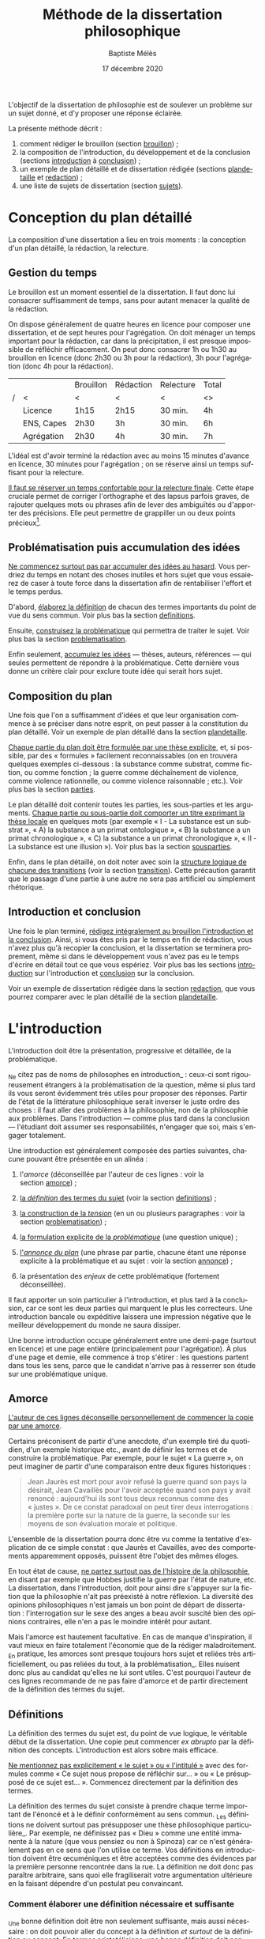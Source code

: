 #+TITLE:     Méthode de la dissertation philosophique
#+AUTHOR:    Baptiste Mélès
#+EMAIL:     baptiste.meles@gmail.com
#+DATE:      17 décembre 2020
#+DESCRIPTION:
#+KEYWORDS:
#+LANGUAGE:  fr
#+OPTIONS:   H:4 num:t toc:3 \n:nil @:t ::t |:t ^:t -:t f:t *:t <:t
#+OPTIONS:   TeX:t LaTeX:t skip:nil d:nil todo:t pri:nil tags:not-in-toc
#+INFOJS_OPT: view:nil toc:nil ltoc:t mouse:underline buttons:0 path:http://orgmode.org/org-info.js
#+EXPORT_SELECT_TAGS: export
#+EXPORT_EXCLUDE_TAGS: noexport
#+LINK_UP:   
#+LINK_HOME: 
#+XSLT:
#+LATEX_CLASS: article
#+LATEX_CLASS_OPTIONS: [a4paper,12pt]
#+LATEX_HEADER: \usepackage[frenchb]{babel}
#+LATEX_HEADER: \usepackage{lmodern}
#+LATEX_HEADER: \usepackage{multicol}
#+LATEX_HEADER: \DeclareUnicodeCharacter{00A0}{~}
#+LATEX_HEADER: \DeclareUnicodeCharacter{200B}{}

\bigskip

L'objectif de la dissertation de philosophie est de soulever un problème
sur un sujet donné, et d'y proposer une réponse éclairée.

La présente méthode décrit : 
1. comment rédiger le brouillon (section [[brouillon]]) ;
2. la composition de l'introduction, du développement et de la conclusion
   (sections [[introduction]] à [[conclusion]]) ;
3. un exemple de plan détaillé et de dissertation rédigée
   (sections [[plandetaille]] et [[redaction]]) ;
4. une liste de sujets de dissertation (section [[sujets]]).

* Conception du plan détaillé
<<brouillon>>

La composition d'une dissertation a lieu en trois moments : la
conception d'un plan détaillé, la rédaction, la relecture.

** Gestion du temps

Le brouillon est un moment essentiel de la dissertation. Il faut donc
lui consacrer suffisamment de temps, sans pour autant menacer la qualité
de la rédaction.

On dispose généralement de quatre heures en licence pour composer une
dissertation, et de sept heures pour l'agrégation. On doit ménager un
temps important pour la rédaction, car dans la précipitation, il est
presque impossible de réfléchir efficacement. On peut donc consacrer 1h
ou 1h30 au brouillon en licence (donc 2h30 ou 3h pour la rédaction), 3h
pour l'agrégation (donc 4h pour la rédaction).

|---+------------+-----------+-----------+-----------+-------|
|   |            | Brouillon | Rédaction | Relecture | Total |
| / | <          | <         | <         | <         | <>    |
|---+------------+-----------+-----------+-----------+-------|
|   | Licence    | 1h15      | 2h15      | 30 min.   | 4h    |
|   | ENS, Capes | 2h30      | 3h        | 30 min.   | 6h    |
|   | Agrégation | 2h30      | 4h        | 30 min.   | 7h    |
|---+------------+-----------+-----------+-----------+-------|

L'idéal est d'avoir terminé la rédaction avec au moins 15 minutes
d'avance en licence, 30 minutes pour l'agrégation ; on se réserve ainsi
un temps suffisant pour la relecture. 

_Il faut se réserver un temps confortable pour la relecture finale_.
Cette étape cruciale permet de corriger l'orthographe et des lapsus
parfois graves, de rajouter quelques mots ou phrases afin de lever des
ambiguïtés ou d'apporter des précisions. Elle peut permettre de
grappiller un ou deux points précieux[1].

** Problématisation puis accumulation des idées

_Ne commencez surtout pas par accumuler des idées au hasard_. Vous
perdriez du temps en notant des choses inutiles et hors sujet que vous
essaierez de caser à toute force dans la dissertation afin de
rentabiliser l'effort et le temps perdus.

D'abord, _élaborez la définition_ de chacun des termes importants du
point de vue du sens commun. Voir plus bas la section [[definitions]].

Ensuite, _construisez la problématique_ qui permettra de traiter le
sujet. Voir plus bas la section [[problematisation]].

Enfin seulement, _accumulez les idées_ --- thèses, auteurs, références
--- qui seules permettent de répondre à la problématique. Cette dernière
vous donne un critère clair pour exclure toute idée qui serait hors
sujet.


** Composition du plan

Une fois que l'on a suffisamment d'idées et que leur organisation
commence à se préciser dans notre esprit, on peut passer à la
constitution du plan détaillé. Voir un exemple de plan détaillé dans la
section [[plandetaille]].

_Chaque partie du plan doit être formulée par une thèse explicite_, et,
si possible, par des « formules » facilement reconnaissables (on en
trouvera quelques exemples ci-dessous : la substance comme substrat,
comme fiction, ou comme fonction ; la guerre comme déchaînement de
violence, comme violence rationnelle, ou comme violence raisonnable ;
etc.). Voir plus bas la section [[parties]].

Le plan détaillé doit contenir toutes les parties, les sous-parties et
les arguments. _Chaque partie ou sous-partie doit comporter un titre
exprimant la thèse locale_ en quelques mots (par exemple « I - La
substance est un substrat », « A) la substance a un primat
ontologique », « B) la substance a un primat chronologique », « C) la
substance a un primat chronologique », « II - La substance est une
illusion »). Voir plus bas la section [[sousparties]].

Enfin, dans le plan détaillé, on doit noter avec soin la _structure
logique de chacune des transitions_ (voir la section [[transition]]). Cette
précaution garantit que le passage d'une partie à une autre ne sera pas
artificiel ou simplement rhétorique.

** Introduction et conclusion

Une fois le plan terminé, _rédigez intégralement au brouillon
l'introduction et la conclusion_. Ainsi, si vous êtes pris par le temps
en fin de rédaction, vous n'avez plus qu'à recopier la conclusion, et la
dissertation se terminera proprement, même si dans le développement vous
n'avez pas eu le temps d'écrire en détail tout ce que vous espériez.
Voir plus bas les sections [[introduction]] sur l'introduction et [[conclusion]]
sur la conclusion.

Voir un exemple de dissertation rédigée dans la section [[redaction]], que
vous pourrez comparer avec le plan détaillé de la section [[plandetaille]].

* L'introduction
<<introduction>>

L'introduction doit être la présentation, progressive et détaillée, de
la problématique.

_Ne citez pas de noms de philosophes en introduction_ : ceux-ci sont
rigoureusement étrangers à la problématisation de la question, même si
plus tard ils vous seront évidemment très utiles pour proposer des
réponses. Partir de l'état de la littérature philosophique serait
inverser le juste ordre des choses : il faut aller des problèmes à la
philosophie, non de la philosophie aux problèmes. Dans l'introduction
--- comme plus tard dans la conclusion --- l'étudiant doit assumer ses
responsabilités, n'engager que soi, mais s'engager totalement. 

Une introduction est généralement composée des parties suivantes,
chacune pouvant être présentée en un alinéa :

1. l'/amorce/ (déconseillée par l'auteur de ces lignes : voir la
   section [[amorce]]) ;

2. _la /définition/ des termes du sujet_ (voir la section [[definitions]]) ;

3. _la construction de la /tension/_ (en un ou plusieurs paragraphes :
   voir la section [[problematisation]]) ;

4. _la formulation explicite de la /problématique/_ (une question
   unique) ;

5. _l'/annonce du plan/_ (une phrase par partie, chacune étant une
   réponse explicite à la problématique et au sujet : voir la
   section [[annonce]]) ;

6. la présentation des /enjeux/ de cette problématique (fortement
   déconseillée).

Il faut apporter un soin particulier à l'introduction, et plus tard à la
conclusion, car ce sont les deux parties qui marquent le plus les
correcteurs. Une introduction bancale ou expéditive laissera une
impression négative que le meilleur développement du monde ne saura
dissiper.

Une bonne introduction occupe généralement entre une demi-page (surtout
en licence) et une page entière (principalement pour l'agrégation).
À plus d'une page et demie, elle commence à trop s'étirer : les
questions partent dans tous les sens, parce que le candidat n'arrive pas
à resserrer son étude sur une problématique unique.

** Amorce
<<amorce>>

_L'auteur de ces lignes déconseille personnellement de commencer la
copie par une amorce_.

Certains préconisent de partir d'une anecdote, d'un exemple tiré du
quotidien, d'un exemple historique etc., avant de définir les termes et
de construire la problématique. Par exemple, pour le sujet « La
guerre », on peut imaginer de partir d'une comparaison entre deux
figures historiques :
#+BEGIN_QUOTE
  Jean Jaurès est mort pour avoir refusé la guerre quand son pays la
  désirait, Jean Cavaillès pour l'avoir acceptée quand son pays y avait
  renoncé : aujourd'hui ils sont tous deux reconnus comme des « justes ».
  De ce constat paradoxal on peut tirer deux interrogations : la
  première porte sur la nature de la guerre, la seconde sur les moyens
  de son évaluation morale et politique.
#+END_QUOTE
L'ensemble de la dissertation pourra donc être vu comme la tentative
d'explication de ce simple constat : que Jaurès et Cavaillès, avec des
comportements apparemment opposés, puissent être l'objet des mêmes
éloges.

En tout état de cause, _ne partez surtout pas de l'histoire de la
philosophie_, en disant par exemple que Hobbes justifie la guerre par
l'état de nature, etc. La dissertation, dans l'introduction, doit pour
ainsi dire s'appuyer sur la fiction que la philosophie n'ait pas
préexisté à notre réflexion. La diversité des opinions philosophiques
n'est jamais un bon point de départ de dissertation : l'interrogation
sur le sexe des anges a beau avoir suscité bien des opinions contraires,
elle n'en a pas le moindre intérêt pour autant.

Mais l'amorce est hautement facultative. En cas de manque d'inspiration,
il vaut mieux en faire totalement l'économie que de la rédiger
maladroitement. _En pratique, les amorces sont presque toujours hors
sujet et reliées très artificiellement, ou pas reliées du tout, à la
problématisation_. Elles nuisent donc plus au candidat qu'elles ne lui
sont utiles. C'est pourquoi l'auteur de ces lignes recommande de ne pas
faire d'amorce et de partir directement de la définition des termes du
sujet.


** Définitions
<<definitions>>

La définition des termes du sujet est, du point de vue logique, le
véritable début de la dissertation. Une copie peut commencer
/ex abrupto/ par la définition des concepts. L'introduction est alors
sobre mais efficace.

_Ne mentionnez pas explicitement « le sujet » ou « l'intitulé »_ avec
des formules comme « Ce sujet nous propose de réfléchir sur... » ou « Le
présupposé de ce sujet est... ». Commencez directement par la définition
des termes.

La définition des termes du sujet consiste à prendre chaque terme
important de l'énoncé et à le définir conformément au sens commun. _Les
définitions ne doivent surtout pas présupposer une thèse philosophique
particulière_. Par exemple, ne définissez pas « Dieu » comme une entité
immanente à la nature (que vous pensiez ou non à Spinoza) car ce n'est
généralement pas en ce sens que l'on utilise ce terme. Vos définitions
en introduction doivent être œcuméniques et être acceptées comme des
évidences par la première personne rencontrée dans la rue. La définition
ne doit donc pas paraître arbitraire, sans quoi elle fragiliserait votre
argumentation ultérieure en la faisant dépendre d'un postulat peu
convaincant.

*** Comment élaborer une définition nécessaire et suffisante

_Une bonne définition doit être non seulement suffisante, mais aussi
nécessaire : on doit pouvoir aller du concept à la définition
/et surtout/ de la définition au concept. En termes aristotéliciens, une
bonne définition doit non seulement énoncer le genre, mais également la
différence spécifique[fn:4] ; c'est cette dernière qui fait souvent
défaut.

Voici la procédure pour parvenir à une bonne définition. 

1. _Identifier le genre_. Exemple : « la guerre est un conflit ».
2. _La définition est-elle suffisante ?_ En l'occurrence : toute guerre
   est-elle un conflit ? Chercher des contre-exemples. Si l'on n'en
   trouve pas, passer à l'étape suivante.
3. _La définition est-elle nécessaire ?_ En l'occurrence : tout conflit
   est-il une guerre ? Chercher des contre-exemples (conflits entre
   animaux, entre collègues) et se demander quels critères les
   distinguent d'une guerre. Ajouter ces critères à la définition
   jusqu'à ne plus trouver de contre-exemple.

Toute guerre est en effet un conflit (on peut donc aller du concept à la
définition), mais tout conflit n'est pas une guerre : il existe des
conflits entre collègues de travail, entre membres d'une famille, entre
mâles dominants dans un troupeau, et ces conflits ne sont pas des
guerres (on ne peut donc pas aller de la définition au concept). Il faut
donc trouver, parmi l'ensemble des conflits, ce qui distingue la guerre
en particulier. Les conflits entre animaux ne sont pas des guerres car
ils ne sont pas armés, les conflits entre personnes ne sont pas des
guerres car ils n'impliquent pas des groupes. On peut donc rajouter à
notre définition ces deux critères, et l'on obtient la définition : « la
guerre est un conflit armé entre des groupes humains »

Pour résumer, voici les conditions d'une bonne définition telles que les
a énumérées Kant :
#+BEGIN_QUOTE
  Ces mêmes opérations auxquelles il faut se livrer pour mettre à
  l'épreuve les définitions, il faut également les pratiquer pour
  élaborer celles-ci. --- À cette fin, on cherche donc 1) des
  propositions vraies 2) telles que le prédicat ne présuppose pas le
  concept de la chose 3) on en rassemblera plusieurs et on les comparera
  au concept de la chose même pour voir celle qui est adéquate 4) enfin
  on veillera à ce qu'un caractère ne se trouve pas compris dans l'autre
  ou ne lui soit pas subordonné [4].
#+END_QUOTE

*** Éliminer la circularité

Il faut prendre garde à _éliminer toute circularité dans la définition_.
Par exemple, dire « la guerre est l'activité guerrière », ou « la guerre
est l'activité militaire », serait simplement transformer un nom commun
en adjectif et ne nous avancerait pas d'un pouce sur les critères qui
font qu'une activité est une guerre. Cas extrême de circularité, le Père
Étienne Noël définissait en 1647 la lumière comme « un mouvement
luminaire de rayons composés de corps lucides, c'est à dire lumineux ».

Attention, _la circularité est parfois bien cachée_. Par exemple,
définir la pensée comme « activité /mentale/ du sujet » serait s'exposer
à la question de savoir ce qu'est à son tour l'« activité mentale »...
et à la réponse spontanée : « l'activité mentale est l'activité de la
/pensée/ ». La définition est circulaire ! De même, définir l'animal en
commençant par dire qu'il est un être « biologique » ou « doué de vie »,
« animé » ou « possédant une âme » (/anima/), ce n'est que déplacer
toute la difficulté dans l'un de ces mots. On peut plutôt proposer de
définir l'animal comme « un être capable de se déplacer et de viser ses
propres fins » : on a ainsi défini le concept par des mots strictement
plus simples.


*** Explication informelle

_Après avoir énoncé la définition, vous pouvez rajouter quelques phrases
d'explication informelle_, l'illustrer par des exemples, etc. Ces
explications ne doivent surtout pas se substituer à la définition afin
de ne pas entourer le concept d'un flou impressionniste. La frontière
entre définition et explication doit être claire.

Voici quelques exemples.

Pour le sujet « Histoire et géographie » : 
#+BEGIN_QUOTATION
L'histoire\marginpar{Définition} est la discipline qui décrit les faits
du passé selon leur ordre temporel. On parle
ainsi\marginpar{Explication}, selon les domaines, d'histoire politique,
d'histoire de l'art, d'histoire des sciences ou d'histoire des idées.

La géographie\marginpar{Définition} est la discipline qui décrit la
répartition spatiale des faits. On appelle ainsi\marginpar{Explication}
géographie physique celle qui décrit la position des montagnes et des
mers, géographie humaine celle qui décrit des phénomènes tels que la
concentration des villes ou la périurbanisation.
#+END_QUOTATION

Pour le sujet « L'insurrection est-elle un droit ? » : 
#+BEGIN_QUOTATION
Une insurrection\marginpar{Définition} est l'usage de la force par une
partie de la population d'un territoire contre le pouvoir qui la régit.
La prise\marginpar{Explication} de la Bastille en 1789 et les mouvements
de 2020 visant à destituer Loukachenko en Biélorussie sont ainsi des
insurrections.

Le droit\marginpar{Définitions} est l'ensemble des textes définissant ce
que le pouvoir autorise ou interdit à la population qu'il régit. Plus
strictement, « un » droit est ce dont le pouvoir garantit la possibilité
à sa population. Par exemple\marginpar{Explication}, le droit de vote
est la possibilité pour chaque citoyen de faire en sorte que l'opinion
qu'il exprime soit prise en compte lors d'une consultation.
#+END_QUOTATION

Pour le sujet « La nature est-elle bien faite ? » : 
#+BEGIN_QUOTATION
Par nature\marginpar{Définition}, on entend généralement l'ensemble des
choses et des processus matériels qui ne résultent pas d'une activité
humaine. On dit ainsi\marginpar{Explication} que les fleurs, la
gravitation, l'homme même en tant qu'animal relèvent de la nature.

On dit qu'une chose est bien faite\marginpar{Définition} lorsqu'elle est
conforme à une norme donnée. Un travail est bien
fait\marginpar{Explication} s'il répond aux attentes, une œuvre d'art
est bien faite si elle suscite la satisfaction attendue, une
démonstration est bien faite si elle prouve ce qu'elle entend prouver.
#+END_QUOTATION

*** Comment définir les termes polysémiques

Souvent, un terme à définir possède plusieurs significations. Deux cas
de figure se présentent alors. 

1. Si toutes les significations sont liées les unes aux autres, allez du
   multiple à l'un, c'est-à-dire commencez par donner les différentes
   définitions, puis montrez quelle essence elles ont en commun (par
   exemple, pour le sujet « La corruption », vous pouvez chercher une
   essence commune aux emplois métaphysique, botanique et politique du
   mot).
2. Si, à l'inverse, les différentes significations sont relativement
   indépendantes les unes aux autres, distinguez clairement les
   différents emplois et éliminez ceux qui ne sont pas pertinents (par
   exemple, pour le sujet « Le corps peut-il être objet d'art ? », vous
   pouvez stipuler dès l'introduction que vous entendrez le corps
   exclusivement dans le sens de « corps humain » et non dans le sens
   métaphysique d'un individu matériel).

*** Sujets définitionnels

Il arrive que tout l'enjeu d'un sujet de dissertation soit précisément
de définir un concept, notamment quand il commence par « qu'est-ce
que » : « Qu'est-ce que le bonheur ? », « Qu'est-ce qu'agir ? »,
« Qu'est-ce qu'une chose ? », etc. _Dans un sujet définitionnel, le
concept doit recevoir /plusieurs/ définitions : la définition du sens
commun en introduction, une définition par partie et la définition
définitive en conclusion_. Ainsi, même quand la définition est l'enjeu
même de la dissertation, il faut impérativement définir le concept dès
l'introduction.


** Problématisation 
<<problematisation>>

_La problématique est la question unique que la dissertation cherche à
résoudre_. Elle doit être présentée sous la forme d'une phrase
interrogative directe.

Afin d'éviter tout risque de confusion, _l'introduction doit contenir
une seule et unique question_. Certains candidats ont tendance a
accumuler sans ordre des questions vaguement apparentées : « L'activité
théorique de l'homme peut-elle être simulée tout entière par la simple
manipulation de signes qui caractérise le calcul ? Les machines
peuvent-elles tout faire ? L'homme sera-t-il remplacé à terme par des
ordinateurs ? ». Mais cette succession de questions angoissées témoigne
parfois d'une absence de choix, d'une hésitation entre plusieurs
problématiques, et de leur simple juxtaposition. Le correcteur ne sait
pas si elles sont toutes subordonnées à la première, si elles en
précisent progressivement le sens (et dans ce cas c'est la dernière qui
doit être retenue comme problématique définitive), ou encore si elles
étudient trois aspects d'une seule et même problématique, qui quant à
elle ne serait pas mentionnée. Il faut donc en choisir une seule ; c'est
ce qui garantit l'unité de la dissertation.

_La problématique ne doit pas être la répétition pure et simple du
sujet_ : les définitions que vous avez produites vous permettent de
poser plus finement le problème. Par exemple, pour le sujet « Toute
pensée est-elle un calcul ? », on peut poser la problématique suivante :
« Peut-on, dans la pensée humaine, faire abstraction de toute
signification et n'y voir qu'une simple manipulation de signes ? ».
Entre le sujet et la problématique, on a progressé, et ce grâce aux
définitions, qui permettent de mieux comprendre où se loge véritablement
le problème.

_La problématique n'est rien d'autre que l'explicitation de ce qui, dans
le sujet tel qu'il est posé, pose un problème_ : par exemple, dans le
sujet « Toute pensée est-elle un calcul ? », l'opposition entre le
caractère apparemment sémantique de la notion de pensée et le caractère
purement syntaxique compris dans la notion de calcul. La problématique
ne doit surtout pas être conçue comme une question qui, par une suite de
glissements et d'associations d'idées, ressemble vaguement au sujet que
l'on nous a imposé sans toutefois lui être rigoureusement identique. Un
critère simple permet de s'assurer de la conformité de la problématique
au sujet : _toute réponse à la problématique doit être aussi une réponse
explicite au sujet_.

_La problématique doit être justifiée par un ou plusieurs paragraphes de
problématisation_. vous devez convaincre le lecteur qu'il y a un
problème philosophique à résoudre, sans quoi toute la dissertation qui
suit est inutile. _La problématisation doit s'appuyer uniquement sur
deux ressources : les définitions que vous avez proposées et les thèses
du sens commun_.

# Voici un exemple pour le sujet « Toute pensée est-elle un calcul ? » :

# #+BEGIN_QUOTE
#   Par pensée, on entend généralement l'ensemble de l'activité théorique
#   de l'homme. Le calcul, quant à lui, est une démarche déductive
#   reposant sur la manipulation de signes. Or, l'histoire récente montre
#   qu'un nombre croissant d'activités autrefois réservées à
#   l'intelligence humaine --- opérations mathématiques, inférences
#   logiques, prises de décisions économiques --- se voient déléguées à
#   des machines, dont le fonctionnement repose pourtant sur le seul
#   calcul. On peut donc s'interroger sur l'existence de limites à cette
#   tendance historique. L'activité théorique de l'homme peut-elle être
#   simulée tout entière par la simple manipulation de signes qui
#   caractérise le calcul ?
# #+END_QUOTE



# Évitez les problématiques factices de la forme « Dans quelle mesure... »
# ou « En quoi... ». Généralement elles ne cherchent pas à résoudre un
# problème mais à soutenir une thèse unilatérale.

Mais comment faire ? Voici la méthode pour construire une problématique
de façon rigoureuse :

1. /définition/ : je définis les principaux termes du sujet comme
   indiqué plus haut (définition nécessaire, suffisante, non circulaire
   et non arbitraire) ;

2. /substitution/ : je réécris le sujet en remplaçant chaque terme
   défini par sa définition ;

3. /tension/ : j'expose et justifie les différents aspects qui entrent
   en tension dans le sujet ainsi reformulé ;

4. /problématique/ : je condense la problématique en une question
   unique.

\noindent Appliquons cette méthode au sujet « Dieu a-t-il pu vouloir le
mal ? » :

1. /définitions/ des principaux termes :

   -  Dieu : « créateur du monde possédant toutes les perfections » ;

   -  le mal : « ce qui ne doit pas être réalisé » ;

2. /substitution/ des définitions aux termes définis dans le sujet :
   « un /créateur du monde possédant toutes les perfections/ a-t-il pu
   vouloir /ce qui ne doit pas être réalisé/ » ?

3. maintenant la /tension/ apparaît sans doute plus clairement, puisque
   l'on est tenté d'affirmer à la fois que Dieu est parfait et qu'il a
   pu vouloir un monde imparfait, ce qui semle être une imperfection de
   sa part.

\noindent On peut alors rédiger l'introduction :

#+BEGIN_QUOTATION
  Par Dieu\marginpar{Définitions}, on entend généralement un être qui
  d'une part est créateur du monde et de l'autre possède toutes les
  perfections, c'est-à-dire toutes les qualités positives à leur degré
  ultime. C'est en ce sens que les religions monothéistes — ainsi que
  les philosophes en l'absence de mention contraire — entendent le mot
  Dieu.

  Le mal est ce qui ne doit pas être réalisé. Dire qu'un travail est mal
  fait, c'est dire qu'il n'aurait pas dû être accompli de cette façon.
  Une personne qui fait le mal est une personne qui fait ce que l'on ne
  doit pas faire. 

  Si Dieu\marginpar{Thèse commune} existe tel que nous le définissons
  ordinairement, alors dans la mesure où il possède toutes les
  perfections, il doit être infiniment bon et donc ne devrait pas
  pouvoir accomplir le mal. Dans le sens où nous l'entendons
  ordinairement, l'idée de Dieu est incompatible avec celle de
  méchanceté ou d'incompétence.

  Un rapide\marginpar{Contradiction} coup d'œil autour de nous semble
  pourtant nous présenter le mal comme l'un des principaux ingrédients
  du monde dont Dieu serait le créateur : partout la guerre,
  l'injustice, la mort. L'existence manifeste du mal semble ainsi
  contraditoire avec celle d'un Dieu possédant toutes les perfections.

  Le caractère\marginpar{Problématique} apparemment mauvais du monde
  suffit-il donc à récuser l'hypothèse de l'existence d'un dieu
  parfait ?
#+END_QUOTATION



# **** Exemples

# Voici trois exemples de définitions et de problématiques différentes
# pour le sujet « La science » :

# #+BEGIN_QUOTE
#   1. (Définition externe, plutôt sociologique)

#   Une science se présente généralement à nous comme un ensemble
#   d'assertions qui devrait unanimement être reconnu comme vrai, et que
#   l'on suppose avoir déjà fait consensus dans une communauté de
#   spécialistes tels que les mathématiciens, les physiciens ou les
#   sociologues. Mais le simple consensus ne fait pas la vérité.
#   Existe-t-il donc à ce présumé consensus (c'est-à-dire de fait) un
#   fondement nécessaire (c'est-à-dire de droit), qui soit commun à tout
#   ce que nous appelons couramment des sciences ?

#   2. (Définition interne, plutôt épistémologique)

#   Une science est un ensemble de savoirs que l'on peut obtenir, puis
#   vérifier, selon des principes méthodologiques déterminés à l'avance.
#   Ces principes sont par exemple les axiomes et les règles de
#   démonstration du mathématicien ; ou les théories, les concepts et les
#   formules du physicien ; ou les concepts, les observations et les
#   statistiques du sociologue. La science n'est donc pas une simple
#   connaissance, c'est une connaissance par méthode. Ces principes de
#   méthode semblent pourtant eux-mêmes échapper à tout contrôle, n'étant
#   généralement pas remis en cause dans le cours normal de la science. À
#   quelles conditions l'obéissance à des principes de méthode peut-elle
#   donc valoir comme un garant de vérité ?

#   3. (Définition naïve et empirique --- parfois très efficace)

#   Nous appelons sciences un ensemble de discours tous tenus pour « vrais »
#   et pourtant de natures très variées, qui comprend notamment des
#   sciences pures comme les mathématiques et la logique, des sciences de
#   la nature comme la physique et la biologie, des sciences humaines
#   comme la psychologie et la sociologie. Certaines de ces « sciences »
#   semblent unanimement reconnues comme telles et font autorité, d'autres
#   font l'objet de débats passionnés --- la psychanalyse, l'histoire, le
#   marxisme ---, tandis que d'autres prétendus savoirs sont presque
#   unanimement classés parmi les « pseudo-sciences » --- l'astrologie,
#   l'alchimie, la physiognomonie. Existe-t-il donc des critères
#   universellement valides qui nous permettraient de déterminer avec
#   certitude si un domaine de savoir relève ou non de la science ?
# #+END_QUOTE


		
** Annonce du plan
<<annonce>>

_L'enjeu du devoir sera, dans chacune des parties, de proposer une
réponse à la problématique, donc au sujet_. La problématique doit être
équivalente au sujet, mais simplement plus développée car elle formule
explicitement la tension que le sujet ne contenait qu'implicitement.


_Sans être obligatoire, l'annonce du plan est très appréciée des
correcteurs_. Elle montre que l'étudiant sait dès le début où il va et
elle permet au correcteur de s'orienter facilement dans la copie. Rien
n'est pire pour un correcteur — donc plus nuisible au candidat — qu'une
copie dont la structure n'est pas absolument transparente.

Dans une annonce de plan, _chacune des parties annoncées doit être
formulée comme une réponse explicite à la problématique, donc au
sujet_ : le rapport ne doit surtout pas rester implicite. 

De plus, _vous ne devez pas seulement dire la thèse que vous allez
soutenir mais aussi les raisons pour laquelle vous allez la défendre_.
Ne vous contentez pas de dire : « Nous verrons d'abord que l'on peut
répondre positivement à cette question, puis que l'on peut répondre
négativement. » Il faut dire explicitement dès maintenant selon quel
critère on apportera une réponse positive et selon quel critère une
réponse négative. 

Exemple sur le sujet « Histoire et géographie » : 
#+BEGIN_QUOTATION
Nous verrons dans un premier temps que c'est l'hétérogénéité des
dimensions spatiale et temporelle qui justifie la séparation de
l'histoire et de la géographie en deux disciplines indépendantes. Nous
montrerons ensuite que chacune des deux disciplines isole arbitrairement
l'une des dimensions des faits empiriques et qu'elles ne devraient pas
être séparées. Nous soutiendrons enfin que la distinction entre histoire
et géographie n'est pas de nature mais de degré : la géographie n'est
pas une discipline autre que l'histoire mais simplement une histoire du
temps long.
#+END_QUOTATION


** Types de sujet
<<types>>

Il existe principalement quatre types de sujet :

1. /un seul concept/ (ou une expression) : « La substance », « L'égalité »,
   « Le génie », « Être impossible », « Voir », « Faire de nécessité vertu »,
   etc.

2. /deux concepts/ (ou, plus rarement, trois) : « Substance et
   accident », « Genèse et structure », « Corps et esprit »,
   « Convaincre et persuader », « Foi et raison », « Langue et parole »,
   « Conscience et inconscient », « Pensée et calcul », « Mathématiques
   et philosophie », « Ordre, nombre, mesure », etc.

3. /une question/ : « Toute philosophie est-elle systématique ? »,
   « Peut-on prouver l'existence de Dieu ? », « Peut-on penser l'histoire
   de l'humanité comme l'histoire d'un homme ? », etc.

4. /une citation/ : « ``Si Dieu existe, alors tout est permis'' »,
   « ``La science ne pense pas'' », « ``Pourquoi y a-t-il quelque chose
   plutôt que rien ?'' », etc.

Naturellement, différentes formulations peuvent être à peu près
équivalentes : « Pensée et calcul » et « Toute pensée est-elle un
calcul ? », ou bien « Être impossible » et « Qu'est-ce qu'être
impossible ? », etc.

*** Un seul concept

Lorsque le sujet porte sur un seul concept, les problématiques les plus
fréquentes sont :

1. un problème de /définition/ ;

2. un problème d'/existence/ ;

3. la discussion d'une /thèse/ naturelle sur ce concept.

Par exemple, sur « Être impossible », on peut s'interroger sur la
/définition/, c'est-à-dire sur ce que c'est qu'être impossible : est-ce
la même chose qu'être contradictoire ? Et si oui, contradictoire avec
quoi : les lois logiques, les lois physiques, des lois métaphysiques ?
Sur « La substance », on peut s'interroger sur l'/existence/ des
substances en elles-mêmes, et non seulement dans notre pensée. Sur « La
spéculation », on peut discuter la /thèse/ assez naturelle et répandue
selon laquelle toute spéculation est nécessairement vaine et stérile.
Mais évidemment, on peut choisir d'autres problématiques pour chacun de
ces sujets : il n'existe pas une seule bonne problématique par sujet.

*** Deux concepts

Lorsqu'un sujet comporte deux termes (ou trois, comme « Ordre, nombre,
mesure »), il existe un _piège à éviter à tout prix, qui est de traiter
le sujet concept par concept_, comme Eltsine mangeait les hamburgers
couche par couche : par exemple, de traiter, pour « Genèse et
structure », d'abord la genèse, ensuite la structure, enfin les
relations entre elles. Dans un tel traitement, seule la troisième partie
serait dans le sujet. _Il faut traiter d'entrée de jeu les relations
entre les deux notions_.

C'est en introduction, et plus précisément lors de la définition des
termes du sujet, que l'on étudie chacune des notions pour elle-même :
d'abord la genèse, ensuite la structure. Mais la problématique doit déjà
lier les deux notions et poser le problème de leur articulation.
Ensuite, chacune des parties du développement doit porter sur la nature
de cette relation.

Exemple : « Histoire et géographie ».
#+BEGIN_QUOTATION
L'histoire\marginpar{Définitions} est la discipline qui décrit les faits
du passé selon leur ordre temporel. On parle ainsi, selon les domaines,
d'histoire politique, d'histoire de l'art, d'histoire des sciences ou
d'histoire des idées.

La géographie est la discipline qui décrit la répartition spatiale des
faits. On appelle ainsi géographie physique celle qui décrit la position
des montagnes et des mers, géographie humaine celle qui décrit des
phénomènes tels que la concentration des villes ou la périurbanisation.

Quoique\marginpar{Thèse commune} souvent regroupées dans le syntagme
scolaire d'« his\-toire-géographie », les deux disciplines sont souvent
enseignées séparément. On cherchera par exemple dans deux livres
différents une « géographie de la France » et une « histoire
de France », ce qui semble indiquer que les deux discours peuvent être
tenus indépendamment l'un de l'autre.

Pourtant\marginpar{Contradiction}, dans la mesure où ces deux sciences
traitent de faits empiriques, elles décrivent des réalités qui sont
déterminées à la fois spatialement et temporellement. On ne peut
raconter le partage de Verdun sans décrire en même temps le nouvel état
des frontières, ni raconter la bataille des Thermopyles sans faire
intervenir la topographie. Inversement, on ne peut décrire les
mouvements de population sans décrire les circonstances historiques qui
les ont causés.

Dans la\marginpar{Problématique} mesure où les faits empiriques sont à
la fois spatiaux et temporels, y a-t-il donc un sens à prétendre les
décrire selon un de ces ordres indépendamment de l'autre ?
#+END_QUOTATION

# De même, pour traiter le sujet « Mathématiques et philosophie », on ne
# séparera pas les analyses sur les mathématiques de celles qui portent
# sur la philosophie. Il faut d'emblée étudier, par exemple, si la
# philosophie peut adopter une méthode mathématique comme dans l'/Éthique/
# de Spinoza, et si certains concepts mathématiques --- nombre
# irrationnel, nombre imaginaire, espace à $n$ dimensions etc. --- peuvent
# posséder une signification philosophique ; c'est-à-dire, en somme,
# quelle est la part de mathématiques dans la philosophie, et quelle est
# la part de philosophie dans les mathématiques.

*** Une question

Les sujets qui se présentent sous la forme d'une question sont réputés
les plus faciles, mais il faut bien prendre garde à deux pièges :

-  que la nécessité de poser la question ait bien été expliquée en
   introduction : la question ne doit pas paraître arbitraire ;

-  que la problématique ne soit pas la simple paraphrase du sujet.

*** Une citation

_Lorsque le sujet est une citation, il ne doit jamais être pris au pied
de la lettre_. Quitte à jouer sur les mots, les deux sujets suivants
appellent bel et bien des traitements distincts :

-  « Pourquoi y a-t-il quelque chose plutôt que rien ? »

-  « ``Pourquoi y a-t-il quelque chose plutôt que rien ?'' »

Dans le premier cas, le sujet est une question, tandis que dans le
second il est une citation (de Leibniz). Quand le sujet est une
question, on doit y envisager des réponses (métaphysiques,
scientifiques, phénoménologiques...), et examiner si elles sont
satisfaisantes. Quand le sujet est une citation, on doit se demander ce
qui peut nous amener à poser cette question ; par exemple, quelle est la
spécificité de l'être humain pour qu'il puisse se poser cette question
--- la question contre-factuelle par excellence ?

De même, avec le sujet « ``Tous pourris'' », il est évidemment hors de
question de développer la thèse selon laquelle tous les hommes
politiques sont corrompus, puis de voir platement que tous les hommes
politiques ne sont peut-être pas corrompus ; mais il faut s'interroger
sur l'existence même de ce slogan, sur les intérêts de ceux qui le
proclament, sur le danger qu'il représente pour la démocratie.

Une citation ne doit donc jamais être prise au pied de la lettre. Elle
doit toujours _susciter une interrogation de second degré, sur
l'existence et les conditions de possibilité du discours qu'elle
rapporte_.

* Le développement
<<developpement>>

** Les parties
<<parties>>

_Le développement est composé de deux ou trois parties_. Il vaut mieux
une bonne copie en deux parties qu'une mauvaise en trois. Rien n'est
pire qu'une troisième partie boiteuse, redondante avec la deuxième et
rajoutée à la hâte dans le seul but d'atteindre le nombre réputé
magique.

Chaque partie possède la forme suivante :

1. un court alinéa pour énoncer la _thèse de la partie_ (de deux à cinq
   lignes), et éventuellement _annoncer le plan des sous-parties_ ;
2. plusieurs alinéas : _un alinéa par sous-partie_ (voir la section
   [[sousparties]]) ;
3. pour toute partie sauf la dernière, _un alinéa de transition_ (voir
   la section [[transition]]).

On saute une ou plusieurs lignes avant et après chaque partie, mais pas
à l'intérieur d'une partie.

_Chaque partie a pour titre et pour première phrase une réponse
explicite à la problématique_. En particulier, il ne faut surtout pas
consacrer la première partie à redéfinir les termes du sujet --- ce qui
aurait dû être fait en introduction --- ou à exposer une thèse qui ne
serait que préalable à la réponse.

Il existe un certain nombre de plans récurrents, que l'on peut appeler
plan analytique, plan dialectique, plan de renversement des valeurs (par
réhabilitation ou dégradation), etc. Certains d'entre eux seront décrits
ci-dessous. Mais il faut bien se garder de vouloir appliquer un
traitement mécanique aux sujets. Appliqué à toute force à un sujet, un
plan inapproprié gâchera toute la dissertation. Ces quelques plans
récurrents sont présentés seulement à titre de suggestion, mais ce ne
sont pas les seuls plans possibles, et généralement pas les meilleurs.
Le meilleur plan sera toujours celui que vous aurez inventé
spécifiquement pour tel ou tel sujet.

*** Le plan analytique

Ce que nous appellerons ici _le plan analytique est d'une grande
efficacité car il repose sur la plus pure logique_[fn:3]. Mais il
demande une rigueur sans faille : il faut que la problématisation ait
été menée de façon absolument parfaite.

Supposons que, sur le sujet « Dieu a-t-il pu vouloir le mal ? », on ait
posé en introduction une contradiction entre les trois principes
suivants :  

- A :: Dieu est (par définition) un créateur du monde doué de toutes les
       perfections ;
- B :: le monde est (selon l'expérience manifeste) imparfait ;
- C :: un être parfait ne peut créer une œuvre imparfaite.

\noindent Ces trois principes sont manifestement contradictoires.
Si l'on veut sauver la cohérence, on doit renoncer au moins à l'un
d'entre eux[fn:2]. On en déduit trois parties possibles :

- non A ::  le monde étant imparfait (B) et un être parfait n'ayant pu
            créer une œuvre imparfaite (C), il n'existe pas de créateur
            du monde doué de toutes les perfections (non A) ;
- non B :: Dieu étant parfait (A) et n'ayant pas pu créer d'œuvre
           imparfaite (C), le monde n'est pas aussi imparfait qu'il
           semble être (non B) ;
- non C :: Dieu étant parfait (A) et le monde étant imparfait (B), il
           faut admettre qu'un être parfait peut être créateur d'une
           œuvre imparfaite (non C).
Reste à savoir quel ordre est le plus pertinent ! 


*** Le plan dialectique

Le plan dialectique est, probablement à tort, le plus populaire. À ses
élèves de l'École Normale Supérieure, Louis Althusser proclamait que
tout plan devait représenter d'abord la passion, ensuite la crucifixion,
enfin la résurrection. _Lorsque le sujet porte sur une notion d'usage
fréquent mais qui transcende l'expérience, on peut souvent adopter le
plan suivant_ :
1. cette chose /existe/​ ;
2. cette chose n'est qu'une /illusion/ ;
3. on peut faire un /usage régulateur/ de cette chose, c'est-à-dire
   postuler son existence à des fins théoriques ou pratiques, faire
   « comme si » la chose existait. Naturellement, il faut toujours
   déterminer avec précision à quel intérêt est soumis le « comme si » :
   intérêt théorique (connaître le monde), pratique (progrès moral),
   etc.

\noindent Par exemple, sur le sujet « La substance », on peut adopter le
plan dialectique suivant :
1. la substance est un /substrat/ : derrière tout phénomène doit se
   trouver une entité permanente, qui soit en même temps le support du
   discours (Aristote) ;
2. la substance est une /fiction/ : on n'a jamais d'expérience de la
   substance, mais seulement de ses manifestations (Berkeley, Hume) ;
3. la substance est une /fonction/ : la substance n'est certes jamais
   connue en elle-même, mais elle doit être pensée pour rendre possible
   une connaissance des phénomènes (Kant).

\noindent Le plan dialectique a pourtant ses inconvénients :
1. il est généralement le plan le plus attendu --- or ce qui ne surprend
   pas votre correcteur tend à l'ennuyer, surtout lorsque le même plan
   fade se voit reproduit en trente exemplaires ;
2. le désir de synthèse à tout prix engendre souvent une troisième
   partie extrêmement plate, sans saveur ni force, où l'on s'efforce de
   concilier sans combat la version amollie de thèses contradictoires.
   Souvent la deuxième partie, celle de la critique, est celle où l'on a
   pris le plus de plaisir, et dont la conciliation finale est un
   affaiblissement considérable.
Aussi convient-il parfois de sacrifier le plan dialectique à d'autres
types de plan, présentant plus de vigueur.


*** Le plan par renversement de valeurs

_Le plan par renversement de valeurs consiste à réhabiliter
progressivement une notion à forte connotation négative ou à dégrader
progressivement une notion à forte connotation positive_. Il permet
d'éviter, dans ces cas-là, les fadeurs d'un plan dialectique.

Il arrive en effet qu'un sujet de dissertation corresponde à un concept
chargé d'une forte connotation péjorative : « L'égoïsme », « L'erreur »,
« Le mauvais goût », « L'argument d'autorité », « Les causes finales »,
« L'anachronisme », etc. Un plan dialectique pourrait être ici
extrêmement fade :
1. dans une première partie, on /critique/ le concept, selon la
   conception commune (l'égoïsme est un intérêt immoral et nuisible à la
   société, l'erreur fait obstacle à la connaissance, le mauvais goût
   est une perversion du goût) ;
2. dans une deuxième partie, on /justifie/ ces concepts (l'égoïsme est
   l'intérêt dominant chez l'homme ; l'erreur est parfois fertile ; le
   mauvais goût peut revêtir un intérêt esthétique, par exemple dans le
   kitsch ou chez Warhol) ;
3. dans une troisième partie, on /concilie/ avec fadeur les deux points
   de vue précédents (l'égoïsme est parfois bon, mais il ne faut pas en
   abuser ; l'erreur est parfois fertile, mais il faut quand même faire
   attention ; le mauvais goût ne doit quand même pas être excessif).

Un plan plus puissant est alors le suivant, qui procède à une
_réhabilitation progressive du concept péjoratif_ :
1. le concept est /nuisible/ (l'égoïsme est un intérêt immoral et
   nuisible à la société, l'erreur fait obstacle à la connaissance, le
   mauvais goût est une perversion du goût) ;
2. le concept est /inévitable ou indiscernable/ (toute action a lieu sur
   fond d'égoïsme, toute connaissance repose sur une erreur, tout goût
   est mauvais) ;
3. le concept est même parfois /bénéfique/ ou souhaitable (l'égoïsme a
   des effets profitables, l'erreur fait progresser la connaissance, le
   mauvais goût fait évoluer l'histoire de l'art).

Dans ce dernier plan, il ne s'agit pas d'adopter une thèse conciliant
deux points de vue opposés, mais au contraire d'approfondir
progressivement une thèse forte, selon une véritable montée en
puissance.

Naturellement, le plan de réhabilitation est difficilement justifiable
dans certains cas : « L'esclavage », « Le terrorisme », « Le racisme ». Ici,
toute idée de réhabilitation serait assez scabreuse.

_Symétriquement au plan de réhabilitation, le plan de dégradation
consiste à dégrader un concept spontanément perçu comme positif_ : « Le
désintéressement », « La sympathie », « La vérité », « La sincérité »,
« Le bon goût », « L'égalité »... On montre alors successivement :
1. que le concept est /bénéfique/ ;
2. qu'il est /impossible ou indiscernable/ ;
3. qu'il est même parfois /nuisible/.

** Les sous-parties
<<sousparties>>

Chaque partie doit être divisée en /sous-parties/. Ici encore, le nombre
moyen est trois, mais deux ou quatre peuvent tout à fait convenir si la
matière l'exige. 

_Chaque sous-partie doit contribuer à démontrer la thèse de la partie_.
Elle se présente comme un paragraphe unique composé de trois moments :
1. la première phrase énonce clairement la _thèse de la sous-partie_ ;
2. plusieurs _phrases d'argumentation_, qui peuvent être :
   1) un raisonnement ;
   2) un exemple ;
   3) une réféfence ; 
3. une dernière phrase montrant _comment la thèse démontrée dans cette
   sous-partie contribue à démontrer la thèse de la partie_.

Ne sautez pas de lignes d'une sous-partie à l'autre : il suffit d'aller
à la ligne.

Remarquez bien que _tout raisonnement, tout exemple, toute référence
doit être précédé et suivi par l'énoncé de la thèse que vous entendez
soutenir dans cette sous-partie_ (voir un exemple de rédaction de
sous-parties dans la section [[redaction]]).

_Une copie n'est jamais jugée pour ses idées ni pour ses références mais
pour sa construction argumentative_. Aucun correcteur ne cherche dans
les copies la confirmation de ses propres convictions philosophiques. On
préfère lire des rivaux exigeants que des partisans maladroits.
N'essayez donc pas de deviner les orientations philosophiques du
correcteur, qui est souvent plus ouvert d'esprit que vous ne le croyez.
Les inspirations kantienne, heideggerienne, wittgensteinienne, quinienne
ne sont ni encouragées, ni bannies : tout dépend de la manière dont vous
argumenterez vos idées.

Pour la même raison, aucune envolée lyrique, démonstration
d'enthousiasme, abstraction délibérément confuse ne suffira à convaincre
votre lectorat. Les philosophes n'ont pas peur de l'abstraction ou de la
nouveauté : il faut simplement qu'elle soit argumentée de façon
convaincante.

On est souvent conduit, en première partie notamment, à défendre les
thèses apparemment triviales du sens commun : le mal existe, le monde
extérieur existe, etc. Il est difficile d'y trouver suffisamment de
profondeur pour remplir une partie entière. Par exemple, pour un sujet
comme « Le monde extérieur existe-t-il ? », comment peut-on consacrer
plus de deux lignes à dire que, dans la vie de tous les jours, nous
considérons l'existence du monde extérieur comme allant de soi ?
Pour remédier à ce problème, la plus-value que vous apporterez dans la
première partie ne sera pas du contenu, mais de la /structure/. Par
exemple, vous pouvez, dans chacune des trois ou quatre sous-parties de
cette première partie, mettre au jour l'une des raisons que nous avons
de croire à l'existence du monde extérieur : 
1. l'impression de résistance (le monde ne se comporte pas toujours
   comme je l'attends ou le désire),
2. l'existence d'une intersubjectivité (nos rapports avec autrui
   supposent un monde commun),
3. l'efficacité pratique de cette croyance...
Vous pouvez ainsi _reconstruire en première partie le « système
implicite » du sens commun_, le décrire comme s'il s'agissait de la
pensée d'un philosophe. La structure que vous aurez ainsi dégagée pourra
d'ailleurs vous être très utile en deuxième partie : vous pourrez alors
démonter, argument par argument, toutes les bonnes raisons que nous
avons de croire à l'existence du monde extérieur.

Si vous défendez une thèse non triviale, il vous viendra souvent à
l'esprit, au moment de l'écrire sur la copie, une objection naïve. Dans
ce cas, /écartez-la explicitement/, pour prévenir tout malentendu et
montrer que vous anticipez le sens commun et prétendez montrer quelque
chose de plus ambitieux.


*** Les raisonnements

_Toutes les ressources de la logique formelle sont directement
mobilisables pour construire un raisonnement correct_.

_Une thèse peut être démontrée /a/ /priori/ par un syllogisme_.
Supposons que, dans le cadre d'une dissertation sur le thème « Le
désintéressement », on veuille --- provisoirement ou non --- répondre
par que le désintéressement absolu n'existe pas, c'est-à-dire que toutes
nos actions sont fondamentalement intéressées. Une preuve /a priori/
pourrait être la suivante :
#+BEGIN_QUOTE
  L'homme est un être vivant ; or, un être vivant ne peut être poussé à
  agir d'une manière déterminée que s'il y est poussé par un intérêt ;
  par conséquent, l'homme est principalement motivé par des intérêts, et
  non par des valeurs morales.
#+END_QUOTE
Matériellement, les prémisses de cet argument sont certes contestables :
il faut avoir préalablement montré que l'intérêt et la valeur sont
mutuellement exclusifs, et que l'homme est un être vivant exactement au
même titre que les animaux ; mais l'essentiel, de notre point de vue
actuel, réside dans le caractère /a priori/ de l'argument. Celui-ci est
un syllogisme formellement valide [5].

Une façon de récuser une thèse est de _montrer une faille dans le
raisonnement adverse_. Supposons quelqu'un soutienne la thèse « il n'y a
pas d'action désintéressée » en commettant, comme il arrive souvent, une
erreur de quantificateur (« il n'existe pas d'action désintéressée,
puisque nous voyons sans cesse les hommes autour de nous agir selon leur
intérêt ») ou une erreur de modalisateur (« il n'existe pas d'action
désintéressée, puisqu'il est possible que tout homme ne soit mû que par
son intérêt personnel »). Dans ce cas, montrez explicitement quelle est
la faille, et vous aurez réfuté la démonstration (reste à démontrer la
thèse inverse).

Une deuxième façon de récuser une thèse est _d'attaquer les prémisses ou
les présupposés du raisonnement adverse_. Supposons que quelqu'un nie
l'existence d'actions désintéressées en s'appuyant sur un syllogisme
valide : « L'homme est un être vivant ; or, un être vivant ne peut être
poussé à agir d'une manière déterminée que s'il y est poussé par un
intérêt ; par conséquent, l'homme est principalement motivé par des
intérêts, et non par des valeurs morales ». Vous pouvez réfuter cette
argumentation en rejetant l'une des prémisses -- par exemple en disant
que l'homme ne se réduit précisément pas à son animalité (ou du moins
/pas nécessairement/, ce qui suffit à invalider la conclusion du
syllogisme).

Une troisième façon de récuser une thèse est de _critiquer les
définitions des termes_. Si quelqu'un soutient qu'il n'y a pas d'action
désintéressée, vous pouvez critiquer cette thèse en disant qu'elle
confond différentes sortes d'intérêt, qu'il faut en réalité distinguer :
par exemple l'intérêt personnel, l'intérêt collectif, l'intérêt
rationnel...


*** Les exemples

_Utiliser des exemples, c'est montrer que vos thèses se vérifient à même
les choses et qu'elles ne sont pas séparées du réel qu'elles prétendent
décrire_. Les exemples jouent donc un rôle crucial dans une
dissertation. Dans une dissertation de philosophie politique, citez des
événements historiques appartenant à des époques variées ; dans une
dissertation d'esthétique, citez des œuvres d'art relevant d'époques et
de genres variés ; dans une dissertation d'épistémologie, donnez des
exemples scientifiques ; dans une dissertation de morale, de philosophie
du langage etc., donnez toujours des exemples concrets.

La valeur argumentative d'un exemple dépend du type de thèses pour
lequel il est mobilisé. On peut vouloir démontrer ou réfuter une thèse
universelle, c'est-à-dire de la forme « tous les... sont... » ; on peut
aussi vouloir démontrer une thèse existentielle, c'est-à-dire de la
forme « certains... sont... ».

_Pour /démontrer/ une thèse /existentielle/, il suffit d'un exemple
quelconque_. Si vous voulez démontrer la thèse « il existe des guerres
justes », il suffit de prendre un exemple, en justifiant qu'il s'agit
bien d'une guerre et qu'elle est bien juste. Si vous voulez démontrer la
thèse « il est possible d'apprendre à être artiste », il suffit de
montrer que les écoles d'art enseignent à être artiste.

_Pour /réfuter/ une thèse /universelle/, il suffit également d'un
contre-exemple quelconque_. Pour réfuter la thèse « toute action est
intéressée », inutile de montrer que /toute/ action est désintéressée !
Il suffit d'exhiber un seul cas de bonne action dont on puisse montrer
qu'il s'agit bien d'une action désintéressée.

Attention toutefois : _un exemple quelconque ne suffit pas pour
/démontrer/ une thèse /universelle/, /réfuter/ une thèse
/existentielle/, démontrer une nécessité ou réfuter une possibilité_.
Il ne serait par exemple pas convaincant de dire : « Comme le montre
l'exemple de Staline, tous les hommes sont mauvais ». La preuve n'est
pas convaincante, car de ce qu'il ait existé /certains/ hommes mauvais,
elle conclut que /tous/ les hommes sont mauvais. En termes logiques, le
sophisme repose sur une confusion entre quantificateurs ou entre
modalisateurs. La généralisation est abusive.

_Le seul type d'exemples qui permette de /démontrer une thèse
universelle/ /réfuter une thèse existentielle/, démontrer une nécessité
ou réfuter une possibilité est l'exemple-limite_, c'est-à-dire un
exemple qui semble tellement /invalider/ notre thèse que si l'on arrive
à montrer que /même lui/ la vérifie, elle celle-ci se vérifie
/a fortiori/ dans tous les autres cas. Si vous arrivez à montrer que
même les actions apparemment les plus désintéressées de Gandhi étaient
en réalité fondamentalement intéressées, alors votre thèse vaudra
/a fortiori/ non seulement pour Staline, mais pour tous les autres êtres
humains. Vous fournirez ainsi, selon les termes de Gilles Gaston
Granger, « une vérification de cette hypothèse sur des cas exemplaires,
délibérément choisis comme particulièrement défavorables à sa
démonstration [6] ».

Résumons donc les types d'exemples qui peuvent être utilisés dans les
différents cas de figure :
|---+-----------+----------------------+--------------------|
|   |           | Thèse d'universalité | Thèse d'existence  |
|   |           | ou de nécessité      | ou de possibilité  |
| / | <         | <                    | <>                 |
|---+-----------+----------------------+--------------------|
|   | Démontrer | exemple-limite       | exemple quelconque |
|---+-----------+----------------------+--------------------|
|   | Réfuter   | exemple quelconque   | exemple-limite     |
|---+-----------+----------------------+--------------------|





*** Les références 

_La première phrase d'un alinéa, où l'on annonce la thèse à venir, et la
dernière, où l'on résume la thèse examinée, ne doivent contenir aucun
nom de philosophe_. Les références ne doivent apparaître qu'à
l'intérieur des sous-parties comme une contribution à l'argumentation.
Elles ne doivent pas être citées pour elles-mêmes, sous peine de tomber
dans la doxographie.

De plus, _chaque référence doit être soigneusement développée et
analysée_. Une phrase ne suffit pas. Développer une référence permet
d'éviter l'érudition allusive. Un philosophe n'est ni un totem, ni un
tabou. Une sottise, même énoncée par Kant, reste une sottise [8] : un
grand nom n'est jamais une autorité. Aussi toute assertion, même reprise
de Kant, doit-elle être fondée au même titre que si c'était la vôtre.
Une thèse n'est en effet jamais isolée dans l'œuvre d'un philosophe : en
ceci, elle est toujours plus qu'une simple citation. Elle s'inscrit dans
un système, ou plus modestement dans un ensemble de raisons, et c'est
sur lui qu'il faut la fonder.

Pour cette raison, une citation, à elle seule, est rarement éclairante.
Elle doit être décortiquée, expliquée, justifiée. Une copie sans
citation, dans laquelle toutes les thèses sont justifiées les unes par
les autres, est largement préférable à un agrégat de citations supposées
transparentes et autosuffisantes. Rien ne saurait donc être plus
nuisible à une dissertation philosophique que le /Dictionnaire de
citations/, catalogue d'aphorismes certes rhétoriquement habiles, mais
dont la profondeur n'est souvent qu'apparente, et la systématicité
toujours absente.

Un philosophe doit toujours être cité avec la plus grande précision
possible. Il ne suffit pas de dire que Kant a affirmé quelque part
l'existence de connaissances synthétiques /a priori/ : il faut au moins
renvoyer à la /Critique de la raison pure/, voire plus précisément à son
Introduction.

On peut mentionner quelques citations si on a le bonheur de les
connaître par cœur. Mais si l'on a peu de mémoire, un résumé fidèle des
thèses d'un philosophe n'a pas moins de valeur. En outre, les citations
ont souvent un effet pervers : pour compenser l'effort qu'a nécessité
leur apprentissage, on tend à les mobiliser à tort et à travers ou à en
faire un usage purement décoratif. L'essentiel est, à l'inverse, de
reconstruire explicitement le raisonnement qui fonde l'auteur cité à
énoncer cette formule.

** Transitions
<<transition>>

_Les transitions ne sont pas une simple exigence rhétorique, mais
obéissent à une véritable nécessité argumentative : la continuité entre
les parties_. Une transition procède typiquement en trois moments :

1. /résumer/ en une seule phrase la thèse que l'on vient d'exposer ;

2. montrer de manière détaillée, et surtout pas de manière symbolique ou
   allusive, ce qui /manque/ à cette thèse ;

3. soumettre l'/ébauche/ d'une solution, telle qu'elle sera développée
   dans la partie ou la sous-partie suivante.

Chacun de ces trois moments est crucial, mais c'est souvent le second
qui fait défaut : si l'on change de point de vue sans avoir vraiment
montré pourquoi il était /absolument nécessaire/ (et non simplement
possible) de le faire, si l'on ne montre pas clairement dans la
transition pourquoi le point de vue adopté jusqu'ici est insatisfaisant
et doit être abandonné, le lecteur n'a strictement aucune raison de lire
la partie suivante.

Par exemple, supposons que nous ayons adopté le plan suivant pour le
sujet « La guerre » :

1. la guerre est un /déchaînement de violence/ ;

2. la guerre est une violence, mais dirigée par l'intellect : une
   /violence rationnelle/ ;

3. la pertinence de la guerre dépend des valeurs qui la motivent : sous
   certaines conditions, elle peut devenir une /violence raisonnable/.

\noindent La transition de la première à la deuxième partie peut être
l'alinéa suivant :

#+BEGIN_QUOTE
  Nous avons vu que la guerre pouvait se présenter au premier abord
  comme un déchaînement de violence, s'inscrivant dans la continuité de
  la rivalité entre les individus pour satisfaire leurs besoins naturels
  (boire, manger, respirer...). Mais ce serait méconnaître trois
  distinctions essentielles. D'abord, les belligérants ne sont pas des
  individus, mais des entités plus abstraites et plus larges, à savoir
  des États. Ensuite, les motivations d'une guerre sont rarement
  réductibles aux conditions de la satisfaction des besoins naturels :
  on entre en guerre pour s'assurer une position économique privilégiée,
  pour acquérir des terres riches en minerais, pour faire coïncider les
  frontiètres politiques de l'« État » avec les frontières culturelles de
  la « nation », pour laver l'humiliation d'une guerre passée, pour
  répandre la liberté révolutionnaire dans le monde entier, pour
  réaliser le communisme international, pour agrandir son « espace
  vital », pour recouvrer la terre de ses ancêtres, etc. : rien n'animal
  dans toutes ces motivations. Enfin, les moyens d'action sont de plus
  en plus « raffinés » : loin de la pierre que l'on jette à autrui, on
  fait de plus en plus appel aux dernières avancées scientifiques (armes
  à feu, bombes atomiques, armes chimiques ou bactériologiques). Loin
  d'être un pur et simple déchaînement de violence, la guerre se
  caractérise donc par un appel constant à l'intelligence. Ne faut-il
  pas, dès lors, considérer que la rationalité est aussi essentielle à
  la guerre que la violence ?
#+END_QUOTE

Lorsque l'on adopte un plan dialectique, l'une des transitions doit être
plus soignée encore que toutes les autres : celle qui conclut la
deuxième partie et annonce la troisième. Ici, plus de quinze lignes sont
rarement un luxe. Il faut prendre le temps de bien montrer toute la
tension à laquelle on est parvenu, dans sa radicalité. Plus la
contradiction est radicale, plus la résolution est attendue avec
impatience : il faut savoir susciter l'intérêt du correcteur !

* La conclusion
<<conclusion>>

_Le rôle de la conclusion est simple : elle doit répondre clairement à
la problématique_. Elle doit notamment contenir une phrase que le
correcteur puisse retenir comme votre réponse au sujet. Elle doit être
rédigée avec soin : certains correcteurs la lisent même juste après
l'introduction afin de vérifier que le candidat sait où il va !

Il faut _fuir comme la peste les conclusions paresseuses_, comme « on a
vu qu'il existait beaucoup de réponses différentes à cette question » ou
« on a vu que cette notion est complexe et comporte de nombreux
aspects ». On peut certes conclure sur une impossibilité de trancher,
mais elle doit être argumentée, et non s'appuyer sur la seule diversité
des opinions. La diversité des opinions n'est plus un bon point
d'arrivée de dissertation qu'un bon point de départ.

_La conclusion doit être une synthèse de la dissertation et non une
table des matières_. À cette fin, il suffit de remplacer toutes les
déterminations temporelles --- « d'abord », « ensuite », « enfin » etc.)
--- par des liens logiques : « si l'on conçoit... alors... », « même
s'il peut sembler que... », « dans la mesure où... », etc.

_La conclusion ne doit contenir /aucun nom de philosophe/_. C'est vous
qui parlez en votre nom. Ne dites donc jamais : « en adoptant un point
de vue heideggerien, on peut dire que... ». Si vous avez adopté le point
de vue de Heidegger en citant cet auteur à la fin de votre dernière
partie, il est temps maintenant de voler de vos propres ailes ; vous
n'avez plus besoin de Heidegger pour porter les idées que vous vous êtes
appropriées.

# ** L'ouverture du sujet

# Si vous êtes partis d'une amorce, la reprendre en conclusion pour
# l'éclairer d'un jour nouveau peut être instructif ; bien manipulé, ce
# procédé confère à la dissertation une efficacité qui n'est pas seulement
# rhétorique, mais également spéculative : il montre que vous saviez dès
# le départ où vous alliez, et que le cheminement n'a pas été improvisé
# ligne après ligne.

# Par exemple, sur le sujet « La guerre », on peut faire écho en conclusion
# à l'amorce qui comparait Jaurès et Cavaillès :

# #+BEGIN_QUOTE
#   Si le pacifiste Jaurès et le résistant Cavaillès peuvent être tous
#   deux considérés comme des justes, c'est que l'opposition formelle de
#   la guerre et de la paix n'est pas tenable, sans quoi Jaurès serait
#   lâche ou Cavaillès militariste. Il nous faut donc distinguer deux
#   sortes de guerres, correspondant à deux sortes de paix. Si Jaurès
#   était pacifiste, ce n'était pas par simple refus de la guerre (la paix
#   comme absence de guerre, ou /paix négative/), mais au nom d'une /paix
#   positive/ conçue comme entente entre les peuples. Si Cavaillès
#   s'engagea dans la Résistance après l'Armistice, ce n'était pas par
#   refus belliciste de l'état de paix, mais au nom d'une paix positive
#   --- son avènement dût-il passer par la guerre --- et contre la paix
#   négative s'accommodant de l'Occupation et des crimes dont elle fut le
#   théâtre. En distinguant ces deux sortes de paix, on peut concevoir la
#   proximité de ces deux personnes, qui est d'avoir subordonné le
#   problème de la /valeur/ de la guerre prise absolument à celui de sa
#   /pertinence/ dans une situation historique précise. Si l'on peut
#   parler de « justes », c'est parce qu'ils ne pensèrent pas en opposant
#   simplement guerre et paix, mais guerre injuste et paix juste pour
#   Jaurès, guerre juste et paix injuste pour Cavaillès.
# #+END_QUOTE

_L'auteur de ces lignes déconseille fortement de terminer la conclusion
par une ouverture du sujet_. Ce procédé, généralement mal maîtrisé,
a des effets catastrophiques pour les candidats : soit ils abordent des
problèmes qui n'ont aucun rapport avec le sujet (« car, après tout,
qu'est-ce que la vérité ?... »), soit ils posent bien trop tard des
problèmes qui auraient dû être traités (« une nouvelle question se pose,
qui serait celle des valeurs au nom desquelles on mène une guerre »). Il
vaut mieux éviter ce procédé et terminer directement par la réponse à la
question : ici encore, la sobriété est parfois gage d'efficacité.

# * Comment les correcteurs lisent les copies

# Savoir sur quels critères vous êtes évalué vous permettra de rédiger des
# copies satisfaisant le mieux possibles les attentes du correcteur.

# ** Ordre de lecture

# Voici un exemple de lecture de copie. Le correcteur lit d'abord
# l'introduction et la conclusion. À ce stade, il a souvent une idée de la
# note à quatre points près. C'est comme s'il raisonnait par grandes
# cases :

# -  une case A pour les très bonnes copies, de 14 à 20 ;

# -  une case B pour les copies correctes, de 10 à 14 ;

# -  une case C pour les copies insatisfaisantes, de 6 à 10 ;

# -  une case D pour les copies inachevées ou bâclées, en dessous de 6.

# Ayant ainsi provisoirement identifié le profil de la copie, le
# correcteur lit le développement, pour voir si les thèses sont
# correctement argumentées : il juge la qualité de la démonstration, la
# pertinence des exemples et des références philosophiques. Généralement,
# le développement ne fera pas changer la copie de case --- du moins, pas
# dans un sens favorable au candidat : une copie qui commence et qui finit
# mal contient rarement un développement éblouissant. Le développement
# permet surtout au correcteur de savoir où positionner la copie dans la
# case qui lui correspond (A$+$, A$-$, B$+$, B$-$, ...) ; il permet donc
# au candidat de gagner jusqu'à quatre points.

# ** Critères d'évaluation

# Voici, dans l'ordre, les questions que le correcteur peut se poser.

# 1. Je lis l'introduction.

#    -  Les principaux termes du sujet ont-ils été définis, au moins de
#       façon provisoire ?

#    -  Le sujet est-il bien problématisé, en partant de la construction
#       d'une véritable tension ?

#    -  Chacune des parties annoncées répond-elle à la problématique ?

#    L'introduction permet déjà de savoir si le candidat s'est approprié
#    le sujet pour le penser de façon personnelle.

# 2. Je lis la conclusion.

#    -  La copie est-elle achevée ?

#    -  La conclusion répond-elle clairement à la question posée dans
#       l'introduction ?

#    -  La conclusion est-elle intéressante, c'est-à-dire non triviale ?

# 3. Je lis le développement.

#    -  La réflexion de chaque partie est-elle structurée en sous-parties,
#       dont chacune contient une thèse ?

#    -  Chaque thèse est-elle soutenue par une démonstration, ou par un
#       exemple suffisamment analysé ?

#    -  Le candidat mentionne-t-il les doctrines philosophiques de manière
#       détaillée, en évitant l'avalanche de références évoquées de
#       manière allusive ?

#    -  Les transitions sont-elles pertinentes ?

* Exemple de plan détaillé : La nature est-elle bien faite ? 
<<plandetaille>>

*[Introduction]*

Par nature\marginpar{Définitions}, on entend généralement l'ensemble des
choses et des processus matériels qui ne résultent pas d'une activité
humaine ; on dit ainsi que les fleurs, la gravitation, l'homme même en
tant qu'animal relèvent de la nature.

On dit qu'une chose est bien faite lorsqu'elle est conforme à une norme
donnée : un travail est bien fait s'il répond aux attentes, une œuvre
d'art est bien faite si elle suscite la satisfaction attendue, une
démonstration est bien faite si elle prouve ce qu'elle entend prouver.

On dit\marginpar{Thèse commune} souvent, dans la langue de tous les
jours, que « la nature est bien faite » — par exemple lorsque l'on
observe que les oiseaux sont dotés d'os creux qui permettent le vol, que
le chou romanesco possède une forme fractale, que les végétaux
consomment le carbone que les animaux rejettent et produisent en retour
l'oxygène qu'ils respirent.

Mais dire\marginpar{Contradiction} qu'une chose est bien faite, c'est la
considérer comme répondant à une norme donnée, donc comme
intentionnelle, ce qui semble précisément exclure la nature, qui se
définit par son caractère non intentionnel. Quand on dit que la nature
est bien faite, on affirme en même temps qu'en tant que nature elle
n'est pas le résultat d'une intention, et qu'en tant que bien faite tout
semble indiquer qu'elle est le résultat d'une intention. Dire que la
nature est bien faite semble donc une contradiction dans les termes :
rien de ce qui est « bien fait » ne peut être naturel.

L'expression\marginpar{Problématique} ne pouvant être prise au pied de
la lettre, y a-t-il un sens légitime à affirmer que la nature est bien
faite ou est-ce une pure et simple illusion ?

Pour\marginpar{Plan} répondre à cette question, nous verrons dans un
premier temps que la nature est dite bien faite quand elle est adaptée à
certaines fins. Ensuite, nous montrerons que cette affirmation est
illégitime d'un point de vue théorique car ces fins sont en réalité
projetées par l'homme. Enfin, nous soutiendrons que dans la mesure où la
nature relève de la responsabilité humaine, c'est à l'homme qu'il
appartient de faire en sorte qu'elle soit bien faite.

\bigskip

*I. Dire que la nature est bien faite, c'est observer son adaptation à
certaines fins*


\medskip

A) _Fins pratiques_
- haut degré de sophistication dans les objets naturels : camouflage,
  toiles d'araignée...
- une inspiration pour la technique humaine
- ces choses sont bien faites quand elles sont bien adaptées à leurs
  fins
  + toile d'araignée : souplesse et résistance
  + os creux des oiseaux pour voler
- => les choses ne sont pas bien faites dans l'absolu, mais seulement
  par rapport à des fins déterminées

\medskip
	
B) _Fins esthétiques_ 
- beaux objets dans la nature : papillons, fleurs, paysages...
- parfois cela répond à une utilité, par exemple la sélection sexuelle
- mais pas toujours : paysages de montagne chez Rousseau (/Confessions/​)
- alors on juge que la nature est bien faite /pour nous/ : plaisir
  esthétique, comme si la nature était faite pour nous plaire
- et pourtant on sait bien que ce n'est pas le cas ! la finalité est
  subjective, pas objective 

\medskip

C) _Transition_
- distinction apparente entre deux finalités
  1. finalité objective : les choses de la nature obéissent à une
     fonction effective (alimentation, reproduction...)
  2. finalité subjective : les choses de la nature obéissent à une fin
     que nous projetons arbitrairement sur elle
- mais les deux cas sont-ils vraiment différents ?
  + difficulté de décider dans les cas particuliers, par exemple l'écume
    des bateaux et les rainures du melon selon Bernardin de Saint-Pierre
  + rien n'atteste qu'il existe des fins dans la nature
  + cela semble même contradictoire avec sa définition (absence
    d'activité humaine, qui est intentionnelle)
- sommes-nous donc fondés à prêter des fins à la nature ? 

\bigskip


*II. Ce n'est pas en soi que la nature est bien faite, mais seulement
par rapport à des fins projetées par l'homme*

\medskip

A) _L'idée de finalité naturelle n'a pas de fondement épistémologique_
- on n'observe aucune fin dans la nature : l'araignée tisse sa toile et
  c'est nous qui inversons l'ordre des faits
- différence avec l'activité humaine, où le langage garantit
  l'intentionnalité
  + la représentation de l'effet précède la cause et peut être exprimée
    avant
  + par exemple le plan de construction
- le progrès scientifique tend à éliminer les finalités naturelles 
  + Darwin : renversement de la finalité en causalité
  + reproduction avec variations (phénomène causal aléatoire)
  + certaines variations sont mieux adaptées au milieu et favorisent la
    reproduction (phénomène causal de sélection naturelle)
- => pas besoin de finalité : la causalité suffit

\medskip

B) _L'idée de finalité naturelle est métaphysiquement suspecte_ 
- par qui la nature serait-elle bien faite ?
  + pas l'homme, puisque la nature n'est pas le résultat de l'activité
    humaine
  + alors seulement son créateur, c'est-à-dire Dieu
  + => dire que la nature est bien faite, c'est présupposer une création
    et une intention divines (preuves de l'existence de Dieu par
    Bernardin de Saint-Pierre)

\medskip

C) _Transition_
- l'affirmation apparemment innocente selon laquelle la nature est bien
  faite cache de lourdes hypothèses métaphysiques
  + mais généralement ce n'est pas ce que l'on veut dire !
  + cela veut-il dire que l'expression est totalement dénuée de sens, ou
    peut-on la justifier ?
  + pour cela, il faudrait pouvoir justifier le statut des fins :
    garantir qu'elles ne sont pas arbitraires

\bigskip


*III. C'est à l'homme qu'il revient de faire en sorte que la nature soit
bien faite*

\medskip

A) _La nature n'a pas initialement de fins mais elle est investie de fins_ 
- la nature ne pourrait être dite bien faite que si l'on connaissait ses
  fins
  + en soi, la nature n'est pas bien ou mal faite
  + elle est telle qu'elle est
- les fins que l'on attribue à la nature sont arbitraires car ce sont
  celles dont les investissent ses habitants, à commencer par le plus
  puissant d'entre eux : l'être humain
- mais ces fins arbitraires n'en existent pas moins ! on peut donc
  prendre pour critère l'adéquation entre l'état de la nature et les
  intérêts de ses habitants

\medskip

B) _Redéfinir la nature en tenant compte de la responsabilité humaine_
- la définition de la nature doit être précisée
  + elle ne résulte pas de l'activité humaine, mais aujourd'hui elle en
    dépend : anthropocène, changement climatique, disparition d'espèces,
    pollution...
  + l'homme n'a pas créé la nature mais il la transforme donc il en est
    responsable : l'état de la nature dépend de son action et il peut en
    être blâmé  
  + il est donc largement responsable de son état présent et futur

\medskip

C) _Les fins sont simplement régulatrices_
- l'homme n'a pas de mission et la nature n'a pas de destin certain
- mais on peut « faire comme si » la nature avait pour fin son
  adaptation à ses habitants
- on fait alors, en termes kantiens, un usage « régulateur » plutôt que
  « constitutif » de la notion de finalité

\bigskip


*[Conclusion]*

Si l'on\marginpar{Synthèse conceptuelle} prend en un sens théorique
l'affirmation selon laquelle la nature est bien faite, celle-ci est
dénuée de sens ou indécidable : elle consiste à examiner comme soumise à
une finalité un objet qui par définition en est dénué, ou à lui prêter
des fins arbitraires.

L'histoire a pourtant transformé cette question théorique en question
morale et politique : la nature ayant vu l'émergence d'une finalité
humaine dotée de moyens techniques susceptibles d'influer son cours, son
adéquation à des fins relève aujourd'hui non plus seulement de la
contemplation, mais avant tout de l'action et de la responsabilité
humaine. 

L'homme\marginpar{Réponse claire} ne peut donc pas savoir si la nature
est bien faite, mais doit agir pour qu'elle le devienne.

* Exemple de dissertation rédigée : La nature est-elle bien faite ? 
<<redaction>>

Par nature\marginpar{Définitions}, on entend généralement l'ensemble des
choses et des processus matériels qui ne résultent pas d'une activité
humaine ; on dit ainsi que les fleurs, la gravitation, l'homme même en
tant qu'animal relèvent de la nature.

On dit qu'une chose est bien faite lorsqu'elle est conforme à une norme
donnée : un travail est bien fait s'il répond aux attentes, une œuvre
d'art est bien faite si elle suscite la satisfaction attendue, une
démonstration est bien faite si elle prouve ce qu'elle entend prouver.

On dit\marginpar{Thèse commune} souvent, dans la langue de
tous les jours, que « la nature est bien faite » — par exemple lorsque
l'on observe que les oiseaux sont dotés d'os creux qui permettent le
vol, que le chou romanesco possède une forme fractale, que les végétaux
consomment le carbone que les animaux rejettent et produisent en retour
l'oxygène qu'ils respirent.

Mais dire\marginpar{Contradiction} qu'une chose est bien faite, c'est la
considérer comme répondant à une norme donnée, donc comme
intentionnelle, ce qui semble précisément exclure la nature, qui se
définit par son caractère non intentionnel. Quand on dit que la nature
est bien faite, on affirme en même temps qu'en tant que nature elle
n'est pas le résultat d'une intention, et qu'en tant que bien faite tout
semble indiquer qu'elle est le résultat d'une intention. Dire que la
nature est bien faite semble donc une contradiction dans les termes :
rien de ce qui est « bien fait » ne peut être naturel.

L'expression\marginpar{Problématique} ne pouvant être prise au pied de
la lettre, y a-t-il un sens légitime à affirmer que la nature est bien
faite ou est-ce une pure et simple illusion ?

Pour\marginpar{Plan} répondre à cette question, nous verrons dans un
premier temps que la nature est dite bien faite quand elle est adaptée à
certaines fins. Ensuite, nous montrerons que cette affirmation est
illégitime d'un point de vue théorique car ces fins sont en réalité
projetées par l'homme. Enfin, nous soutiendrons que dans la mesure où la
nature relève de la responsabilité humaine, c'est à l'homme qu'il
appartient de faire en sorte qu'elle soit bien faite.

#+BEGIN_CENTER
*

[À l'écrit : saut de lignes. À l'oral : silence de plusieurs secondes.]
#+END_CENTER

Au sens le plus évident\marginpar{Thèse et plan}, dire que la
nature est bien faite, c'est observer son adaptation à certaines fins.
Tel est le cas aussi bien lorsque nous jugeons la nature /utile/ que
quand nous la jugeons /belle/​.

On dit en effet\marginpar{Thèse de s.-p.} que la nature est bien faite
quand elle répond à des fins pratiques : la nature est alors /utile/​ à
elle-même. On observe souvent le haut degré de sophistication de
certains objets naturels : les techniques\marginpar{Exemples} de
camouflage de certains animaux, la complexité des toiles d'araignée
etc., au point que ces objets sont même parfois une source d'inspiration
pour la technique humaine. Si nous jugeons ces productions naturelles
« bien faites », c'est parce qu'elles sont bien adaptées à leurs fins :
le camouflage permet efficacement à l'animal d'échapper à ses
prédateurs, ce qui est son objectif afin de pouvoir se maintenir en vie
et perpétuer son espèce ; la toile d'araignée possède des propriétés de
souplesse, de résistance et de discrétion qui lui permettent d'attraper
facilement des proies et de se nourrir ; les os creux des oiseaux leur
offrent la légèreté qui permet le vol tout en assurant la rigidité de
leur structure. On voit\marginpar{Conclusion de s.-p.} ainsi que
la nature n'est pas jugée bien faite de façon absolue, mais seulement
par rapport à des fins déterminées.

Il pourrait\marginpar{Thèse de s.-p.} sembler que l'on juge parfois la
nature bien faite sans la rapporter à des fins pratiques. C'est le cas
lorsque l'on trouve la nature /belle/​ : les couleurs\marginpar{Exemples}
chamarrées des papillons, les fleurs et leur parfum, les paysages...
Mettons évidemment de côté les cas où la beauté réponde à une certaine
utilité, par exemple la sélection sexuelle pour la queue du paon. Il
semble évident qu'un paysage de montagne, comme ceux qu'admire
Jean-Jacques Rousseau dans les /Confessions/​, ne réponde à aucune
utilité pratique. Juger beau ce paysage et dire à son sujet que la
nature est bien faite, ce n'en est pas moins estimer qu'elle est bien
faite /pour nous/​ : le plaisir esthétique qu'elle nous procure nous
donne l'impression qu'elle est faite pour nous plaire, quand bien même
nous savons que ce n'est pas le cas. Même dans le plaisir
esthétique\marginpar{Conclusion de s.-p.}, nous jugeons que la nature est bien
faite en la rapportant à certaines fins.

Il semble donc\marginpar{Conclusion de partie} que l'on puisse
distinguer deux types de finalité par rapport auxquelles nous jugeons la
nature bien faite. La première est une finalité /objective/​ : nous la
constatons lorsque les choses de la nature obéissent à une fonction
effective telle que l'alimentation ou la reproduction. La seconde est
une finalité /subjective/​ : les choses de la nature obéissent à une fin
que nous projetons arbitrairement sur elle. Mais
avons-nous\marginpar{Transition} vraiment les moyens de discerner les
deux cas ? Il est parfois difficile de décider dans les cas
particuliers. Bernardin de Saint-Pierre a cru voir dans l'écume et les
rainures du melon les traces d'une finalité objective, l'écume servant à
prévenir les bateaux de la présence d'un rocher et les rainures du melon
le prédestinant au partage familial. Or non seulement rien n'atteste
qu'il existe des fins dans la nature, mais cela semble même
contradictoire avec sa définition : l'absence d'activité humaine semble
exclure toute intentionnalité réfléchie. Sommes-nous donc fondés à
prêter des fins à la nature et donc à juger que la nature est
objectivement bien faite, ou n'est-ce toujours là qu'une projection
illégitime ?

#+BEGIN_CENTER
*

[À l'écrit : saut de lignes. À l'oral : silence de plusieurs secondes.]
#+END_CENTER

Non seulement\marginpar{Thèse et plan} la nature n'est bien faite que
par rapport à des fins, mais ces fins elles-mêmes sont librement
projetées sur elle par l'être humain. Nous verrons ainsi que non
seulement l'idée de finalité naturelle n'a pas de fondement
/épistémologique/​, mais qu'elle est /métaphysiquement/​ suspecte.

L'idée de finalité naturelle n'a d'abord aucun fondement
/épistémologique/​\marginpar{Thèse de s.-p.}. À proprement parler, on n'observe
jamais aucune fin dans la nature. Tout ce que nous
voyons\marginpar{Exemples}, c'est une araignée qui tisse sa toile, puis
des insectes qui y sont pris avant d'être mangés par l'araignée. De quel
droit affirme-t-on que l'araignée a tissé sa toile /pour/ attraper des
proies ? C'est nous qui inversons l'ordre des faits en supposant que la
représentation de la fin (la capture) a précédé la cause (le tissage).
N'ayant pas eu avec l'araignée la discussion préalable que nous pouvons
par exemple avoir avec un architecte, nous ne pouvons affirmer que telle
était la finalité de son action. Le progrès scientifique tend même à
éliminer les finalités naturelles pour les remplacer par la simple
causalité. Darwin\marginpar{Référence} a ainsi montré que même les cas
apparemment les plus flagrants de finalité pouvaient être réduits à un
mécanisme causal. Les êtres vivants ne se reproduisent pas à l'identique
mais avec des variations aléatoires, selon un mécanisme causal.
Certaines de ces variations sont mieux adaptées au milieu naturel que
d'autres et favorisent la survie des individus, donc leur reproduction,
pendant que d'autres, moins adaptées au milieu, ne permettent pas une
survie suffisamment longue pour assurer la reproduction : ce mécanisme,
dit de sélection naturelle, est également causal. Les comportements les
mieux adaptés à l'environnement se trouvent donc être ceux qui résistent
au temps, non par l'effet d'une finalité mais par pur mécanisme. Il
n'est donc pas besoin de finalité pour expliquer ce qui, dans la nature,
semble bien fait. La nature\marginpar{Conclusion de s.-p.} n'est pas « bien »
faite : elle est simplement telle qu'elle est. C'est illusion que de
projeter sur elle des fins supposées.

Son fondement n'étant\marginpar{Thèse de s.-p.} pas épistémologique, l'idée
que la nature est bien faite repose en réalité sur un fondement
/métaphysique/​ : l'existence de Dieu. Dire que la nature est bien faite,
c'est en effet présupposer qu'elle a été faite par quelqu'un. Ce n'est
pas l'homme qui fait la nature puisque, par définition, la nature n'est
pas le résultat de l'activité humaine ; ce ne peut donc être qu'un
créateur supposé. Ainsi l'observation\marginpar{Référence} apparemment
innocente selon laquelle la nature est utile ou belle a-t-elle été
utilisée, par exemple par Bernardin de Saint-Pierre, pour démontrer
à partir de l'expérience commune l'existence de Dieu. L'argument repose
en réalité sur une pétition de principe : en supposant que la nature
contient des fins, on conclut que ces fins ont été fixées par un
créateur — mais c'est l'idée même de fin qui était d'emblée suspecte.
L'idée selon laquelle\marginpar{Conclusion de s.-p.} la nature serait bien
faite est donc non seulement dénuée de fondement épistémologique, ce qui
montre son arbitraire, mais contient en creux une thèse métaphysique.

Nous avions\marginpar{Conclusion de partie} vu que lorsque l'on dit que
la nature est bien faite, ce n'est pas de façon absolue mais en la
rapportant à des fins déterminées. Nous voyons maintenant que ces fins
ne sont pas elles-mêmes constatées dans la nature, mais que c'est nous
qui les projetons sur elle en nous appuyant non pas sur l'expérience que
nous invoquons, mais sur des principes métaphysiques. Les fins ne
peuvent être constatées ni dans la nature elle-même, ni hors d'elle dans
quelque intention divine. Faut-il donc\marginpar{Transition} renoncer à
donner un sens autre que métaphorique à l'idée que la nature est bien
faite, ou bien pouvons-nous lui donner un sens en la rapportant à des
fins avérées ?

#+BEGIN_CENTER
*

[À l'écrit : saut de lignes. À l'oral : silence de plusieurs secondes.]
#+END_CENTER

Puisque\marginpar{Thèse et plan} la nature ne peut être jugée bien faite
que relativement à certaines fins que l'homme projette librement sur
elle, nous verrons que certaines de ces fins permettent de juger si la
nature est bien faite : les fins de l'homme lui-même en tant que
responsable du devenir de la nature. Cela na nous conduire à préciser la
définition de la nature ainsi que le statut des fins que nous projetons
sur elle.

La nature\marginpar{Thèse de s.-p.} n'a certes pas initialement de fins,
conformément à sa définition comme ensemble des processus matériels ne
résultant pas d'une activité humaine. En soi, la nature n'est pas bien
ou mal faite car elle ne réalise aucun plan fixé d'avance : elle est
simplement telle qu'elle est. Mais cela ne l'empêche pas d'être, après
coup, investie de fins. Certains de ses habitants ayant acquis le
pouvoir d'influencer massivement son cours\marginpar{Argumentation},
c'est largement d'eux que dépend aujourd'hui le fait que la nature soit
bien faite ou non. Quelque arbitraires qu'elles soient, les fins
humaines n'en existent pas moins. Pour juger\marginpar{Conclusion de s.-p.}
si la nature est bien faite, on peut donc prendre pour critère
l'adéquation entre l'état de la nature et les intérêts de ses habitants,
à commencer par le plus puissant d'entre eux.

Cette perspective\marginpar{Thèse de s.-p.} nous conduit à préciser la
définition la nature en tenant compte de la responsabilité acquise par
l'homme dans l'histoire. La nature ne résulte\marginpar{Argumentation}
certes pas de l'activité humaine, dans la mesure où elle n'a pas été
créée par lui ; mais si son cours ne dérive pas de l'activité humaine,
aujourd'hui il en dépend largement. Les effets du changement climatique,
les disparitions d'espèces, la pollution sont si massifs que l'on
appelle désormais « anthropocène » l'époque de la planète Terre où
l'activité humaine affecte essentiellement son devenir. L'homme n'a pas
créé la nature mais la capacité qu'il a de la transformer l'en rend
responsable : l'état de la nature dépend de son action et il peut en
être blâmé. Impossible de dire sans lourde hypothèse métaphysique si la
nature était initialement bien faite ; mais ce qui est
certain\marginpar{Conclusion de s.-p.} est qu'il dépend désormais de
l'homme qu'elle le soit, et cette question est désormais d'ordre
politique.

Reste à fixer\marginpar{Thèse de s.-p.} le statut précis de la fin ainsi
projetée sur la nature, à savoir l'adéquation entre son état et les
intérêts de ses habitants. Pas plus que la nature, l'homme n'a reçu de
mission explicite. Il peut donc tout au plus « faire comme si » la
nature avait pour fin son adaptation à ses habitants. On fait alors, en
termes kantiens\marginpar{Référence}, un usage « régulateur » plutôt que
« constitutif » de la notion de finalité. Nous ne
pouvons\marginpar{Conclusion de s.-p.} affirmer que la nature soit bien
faite mais nous devons postuler, afin d'orienter notre action, qu'elle
doit le devenir.

#+BEGIN_CENTER
*

[À l'écrit : saut de lignes. À l'oral : silence de plusieurs secondes.]
#+END_CENTER


# * Conclusion 

# \section*{Conclusion}

Si l'on prend\marginpar{Analyse} en un sens théorique l'affirmation
selon laquelle la nature est bien faite, celle-ci est infondée : elle
consiste à examiner comme soumise à une finalité un objet qui par
définition en est dénué, ou à lui prêter des fins potentiellement
arbitraires.

L'histoire a pourtant transformé cette question théorique en question
politique : l'histoire ayant vu l'émergence d'une finalité humaine dotée
de moyens techniques susceptibles d'influer massivement le cours de la
nature, l'adéquation de celle-ci à des fins relève aujourd'hui non plus
seulement de la contemplation, mais avant tout de l'action et de la
responsabilité humaine.

L'homme ne\marginpar{Réponse claire} peut donc pas savoir si la nature
est bien faite, mais sait désormais qu'il doit agir pour qu'elle le
soit.

* Sujets de dissertation
<<sujets>>

Voici des sujets pour s'entraîner à la dissertation[fn:1]. Pour vous
entraîner, il suffit de rédiger :

1. une introduction : définitions, tension, problématique ;

2. un plan détaillé (aucun nom de philosophe ne doit apparaître dans les
   titres des parties et sous-parties) ;

3. une courte conclusion répondant clairement à la problématique.

On trouvera une liste plus complète dans le document du présent auteur,
« 11 000 sujets de dissertation de philosophie »
(http://baptiste.meles.free.fr/site/BMeles-9000_sujets_dissertation_philosophie.pdf).

\begin{multicols}{2}
\noindent Peut-on renoncer à comprendre ? \par
\noindent Y a-t-il une éducation du goût ? \par
\noindent L'extraordinaire \par
\noindent Qu'est-ce qu'un monstre ? \par
\noindent A qui devons-nous obéir ? \par
\noindent Peut-on échapper au temps ? \par
\noindent Pourquoi se divertir ? \par
\noindent Y a-t-il de l'impensable ? \par
\noindent Le possible \par
\noindent Qu'est-ce qu'une expérience? \par
\noindent Y a-t-il des limites à la conscience ? \par
\noindent La chance \par
\noindent L'incertitude \par
\noindent Qu'est-ce qu'être efficace en politique ? \par
\noindent Tout est-il politique ? \par
\noindent L'universel \par
\noindent Ai-je un corps ? \par
\noindent Ignorer \par
\noindent La métaphysique est-elle une science ? \par
\noindent Que nous apprennent les mythes ? \par
\noindent Qu'est-ce que traduire ? \par
\noindent Le désir de savoir est-il naturel ? \par
\noindent L'insurrection est-elle un droit ? \par
\noindent Y a-t-il des leçons de l'histoire ? \par
\noindent L'égalité est-elle une condition de la liberté ? \par
\noindent Le passé \par
\noindent La connaissance de soi \par
\noindent L'objet de l'amour \par
\noindent Pourquoi raconter des histoires ? \par
\noindent L'amour-propre \par
\noindent Qui suis-je ? \par
\noindent Existe-t-il un art de penser ? \par
\noindent La mort de Dieu \par
\noindent Connaître l'infini \par
\noindent L'homme est-il un loup pour l'homme ? \par
\noindent L'œuvre d'art doit-elle nous émouvoir ? \par
\noindent La vérité en art \par
\noindent Vérité et certitude \par
\noindent L'enfant et l'adulte \par
\noindent Les animaux pensent-ils ? \par
\noindent Le beau a-t-il une histoire ? \par
\noindent L'éternité \par
\noindent L'interprétation \par
\noindent Peut-on penser sans concept ? \par
\noindent Entendre raison \par
\noindent Qu'est-ce que faire preuve d'humanité ? \par
\noindent L'histoire a-t-elle un sens ? \par
\noindent L'aveu \par
\noindent Prévoir \par
\noindent Que recherche l'artiste ? \par
\noindent Peut-on rester sceptique ? \par
\noindent L'outil \par
\noindent Le vrai et le faux \par
\noindent Faut-il une théorie de la connaissance ? \par
\noindent L’acte et l’œuvre \par
\noindent Qu’est-ce qu'un réfutation ? \par
\noindent L’exception \par
\noindent Le bavardage \par
\noindent La philosophie est-elle abstraite ? \par
\noindent L’éternité \par
\noindent L’homme est-il raisonnable par nature ? \par
\noindent Peut-on tout dire ? \par
\noindent Y a-t-il des actes de pensée ? \par
\noindent Tuer le temps \par
\noindent L’imprévisible \par
\noindent Qu’y a-t-il ? \par
\noindent Qu’est-ce qu’un accident ? \par
\noindent L’opinion \par
\noindent La gauche et la droite \par
\noindent Le privé et le public \par
\noindent Peut-on tout démontrer ? \par
\noindent Quel est l’objet de l’histoire ? \par
\noindent La cohérence \par
\noindent Que nul n’entre ici s’il n’est géomètre. \par
\noindent Histoire et géographie \par
\noindent Voir \par
\noindent La conscience a-t-elle des moments ? \par
\noindent L’argument d’autorité. \par
\noindent La désobéissance \par
\noindent Rêvons-nous ? \par
\noindent L’inhumain \par
\noindent Qu’est-ce qu’un principe ? \par
\noindent Y a-t-il une langue de la philosophie ? \par
\noindent L’introspection est-elle une connaissance ? \par
\noindent L’homme est-il un animal comme les autres ? \par
\noindent La nature est-elle bien faite ? \par
\noindent L’ordre. \par
\noindent La démocratie \par
\noindent Peut-on penser sans ordre ? \par
\noindent Qu’est-ce qu’un monstre ? \par
\noindent Le temps existe-t-il ? \par
\noindent Qu’est-ce qu’un auteur ? \par
\noindent Qu’est-ce qu’être ? \par
\noindent Peut-on être sceptique ? \par
\noindent Qu’est-ce qu’interpréter ? \par
\noindent Qu’est-ce qu’un peuple ? \par
\noindent Peut-on séparer l’homme et l’œuvre ? \par
\noindent Peut-on ne pas être soi-même ? \par
\noindent À quoi reconnaît-on une œuvre d’art ? \par
\noindent La haine de la raison \par
\noindent Comment penser le mouvement ? \par
\noindent Y a-t-il des régressions historiques ? \par
\noindent Suis-je seul au monde ? \par
\noindent Qu’est-ce qu’un monde ? \par
\noindent La famille \par
\noindent Y a-t-il des guerres justes ? \par
\noindent Le mot juste. \par
\noindent L’identité collective \par
\noindent La loi \par
\noindent Qu’est-ce qu’une question ? \par
\noindent Qui fait l’histoire ? \par
\noindent Qu’est-ce qu’une maladie ? \par
\noindent L’irrationnel \par
\noindent Qu’est-ce qu’un auteur ? \par
\noindent Qu’est-ce qui fait la force de la loi ? \par
\noindent La superstition \par
\noindent Peut-on s’en tenir au présent ? \par
\noindent L’emploi du temps \par
\noindent Y a-t-il des expériences métaphysiques ? \par
\noindent Le spectacle de la nature \par
\noindent Habiter le monde \par
\noindent L’état de droit \par
\noindent La servitude \par
\noindent La perspective \par
\noindent Qu’est-ce qu’un monstre ? \par
\noindent La reconnaissance \par
\noindent Le beau a-t-il une histoire ? \par
\noindent L’événement \par
\noindent Plaisir et douleur \par
\noindent L’interprétation \par
\noindent La solitude \par
\noindent L’illusion \par
\noindent L’observation \par
\noindent La raison d’Etat \par
\noindent L’harmonie \par
\noindent Justice et force \par
\noindent Le paysage \par
\noindent Apprend-on à voir ? \par
\noindent L’habitude \par
\noindent La simplicité \par
\noindent Faut-il se délivrer de la peur ? \par
\noindent Faut-il vouloir la transparence ? \par
\noindent Le langage est-il un instrument ? \par
\noindent L’identité personnelle \par
\noindent L’avocat du diable \par
\noindent Peut-il y avoir un droit de la guerre ? \par
\noindent Qu’est-ce qu’une croyance rationnelle ? \par
\noindent La désobéissance civile \par
\noindent L’ennemi \par
\noindent Qu’est-ce qu’une décision politique ? \par
\noindent Penser par soi-même \par
\noindent Être hors de soi \par
\noindent Pourquoi punir ? \par
\noindent L’artiste est-il un créateur ? \par
\noindent Peut-on tout exprimer ? \par
\noindent Cause et loi \par
\noindent Qu’est-ce qu’un mythe ? \par
\noindent Pouvons-nous être objectifs ? \par
\noindent L’étranger \par
\noindent L’imaginaire \par
\noindent Quel usage peut-on faire des fictions ? \par
\noindent Faire la paix \par
\noindent Le mouvement \par
\noindent La loi et la coutume \par
\noindent Quel est l’objet de l’amour ? \par
\noindent Qu’est-ce qu’une crise ? \par
\noindent Apprend-on à être artiste ? \par
\noindent L’oubli \par
\noindent L’amour de la vérité \par
\noindent Les œuvres d’art sont-elles éternelles ? \par
\noindent Le hasard \par
\noindent Peut-on être citoyen du monde ? \par
\noindent Y a-t-il des limites à la connaissance ? \par
\noindent L’apparence \par
\noindent La critique \par
\noindent La souveraineté peut-elle se partager ? \par
\noindent Qu’est-ce qui est réel ? \par
\noindent La justice sociale \par
\noindent L’immortalité \par
\end{multicols}

# ** L'art

# Pourquoi conserver les œuvres d'art ?

# L'art imite-t-il la nature ?

# L'éducation esthétique

# L'inspiration

# L'artiste sait-il ce qu'il fait ?

# L'art et la morale

# Le plaisir esthétique suppose-t-il une culture ?

# La virtuosité

# Qu'est-ce qu'une œuvre ratée ?

# Y a-t-il un progrès en art ?

# Le génie

# Le mauvais goût

# Arts de l'espace et arts du temps

# L'art engagé

# La pluralité des arts

# La vérité de l'œuvre d'art

# ** Logique et épistémologie

# Mécanisme et finalité

# Le symbolisme mathématique

# Le hasard n'est-il que la mesure de notre ignorance ?

# Comment choisir entre plusieurs hypothèses ?

# La logique nous apprend-elle quelque chose sur le langage ordinaire ?

# La causalité

# Sauver les phénomènes

# Les genres naturels

# Qu'est-ce qu'un nombre ?

# La cohérence est-elle un critère de vérité ?

# Des événements aléatoires peuvent-ils obéir à des lois ?

# L'intuition en mathématiques

# La contradiction

# La logique a-t-elle une histoire ?

# Y a-t-il plusieurs logiques ?

# La méthode

# Savoir et pouvoir

# ** La métaphysique

# L'impossible

# L'être et le temps

# Y a-t-il une connaissance métaphysique ?

# Seul le présent existe-t-il ?

# N'y a-t-il qu'un seul monde ?

# L'existence se démontre-t-elle ?

# Avons-nous une âme ?

# L'infinité du monde

# Que prouvent les preuves de l'existence de Dieu ?

# Le virtuel et le réel

# Le réel est-il rationnel ?

# Être et être pensé

# Penser sans corps

# Le miracle

# Logique et métaphysique

# Dieu a-t-il pu vouloir le mal ?

# ** La morale

# Sommes-nous responsables de notre passé ?

# Le repentir

# Peut-on conclure de l'être au devoir-être ?

# L'intolérable

# Le péché

# La beauté morale

# Peut-on vouloir le mal ?

# La morale peut-elle être fondée sur la science ?

# Y a-t-il un devoir d'être heureux ?

# La morale peut-elle se passer d'un fondement religieux ?

# La moralité n'est-elle que dressage ?

# La morale peut-elle être un calcul ?

# Le moi est-il haïssable ?

# ** La politique

# Guerre et politique

# La rationalité politique

# Qu'est-ce qu'un contre-pouvoir ?

# Le totalitarisme

# Que faut-il savoir pour gouverner ?

# Le législateur

# Le respect des institutions

# Les droits de l'homme sont-ils une abstraction ?

# La meilleure constitution

# A-t-on des droits contre l'État ?

# Qu'est-ce qu'un programme politique ?

# Y a-t-il des erreurs en politique ?

# ** Les sciences humaines

# Histoire et ethnologie

# Les sciences humaines permettent-elles de comprendre la vie d'un homme ?

# Les sciences humaines sont-elles dangereuses ?

# Expliquer et comprendre

# Qu'est-ce qui rend l'objectivité difficile dans les sciences humaines ?

# Sciences humaines et philosophie

# L'efficacité thérapeutique de la psychanalyse

# La psychanalyse est-elle une science ?

# Sciences humaines et liberté sont-elles compatibles ?

# Y a-t-il une causalité historique ?

# L'objectivité de l'historien

# L'arbitraire du signe

# Machines et mémoire

# Les sciences humaines permettent-elles d'affiner la notion de
# responsabilité ?

# L'économie a-t-elle des lois ?

# L'argent

# Y a-t-il un inconscient collectif ?

[1] Certains correcteurs sanctionnent explicitement d'un ou deux points
    une orthographe défaillante. Ceux qui ne le font pas sont souvent
    plus sévères : l'impression générale de négligence que délivre la
    copie les incite à en retirer implicitement bien plus.

# [3] Kant, /Logique/, §107.

[4] Kant, /Logique/, §109.

[5] Ce qui, au passage, montre l'utilité directe, pour la dissertation,
    de la logique : celle-ci n'est pas une discipline isolée du cursus,
    elle est proprement philosophique.

[6] Gilles-Gaston Granger, /Essai d'une philosophie du style/, Paris,
    Armand-Colin, Philosophies pour l'âge de la science, 1968, p. 7.

[7] Nietzsche, /Par-delà bien et mal/, §36.

[8] Ainsi, dans l'/Anthropologie/ (II, B), Kant définit la féminité par
    deux critères : la conservation de l'espèce (qui implique la crainte
    et la faiblesse), et l'affinement de la culture (qui implique la
    politesse et la tendance au bavardage).


* Footnotes

[fn:1] Ces sujets sont tirés du rapport du jury du concours oral pour
l'année 2018 de l'École normale supérieure de Paris
(http://www.ens.fr/sites/default/files/2018_al_philo_oral_epreuve_commune.pdf).
Les sujets ont été proposés par Fabienne Baghdassarian, François Calori,
Pascale Gillot, Laurent Lavaud, Baptiste Mélès et Pauline Nadrigny.

[fn:2] En logique classique, on peut montrer que la négation de « A et B
et C » implique « non A ou non B ou non C ».

[fn:3] On trouvera un exemple de cette méthode dans l'exposition par
Épictète de l'argument Dominateur (Épictète, /Entretiens/, II, 19). Voir
l'analyse de Jules Vuillemin, /Nécessité ou contingence/, Paris,
Minuit, 1984.

[fn:4] Aristote, /Topiques/, IV, 101b20 ; V, 101b35--102a20.

